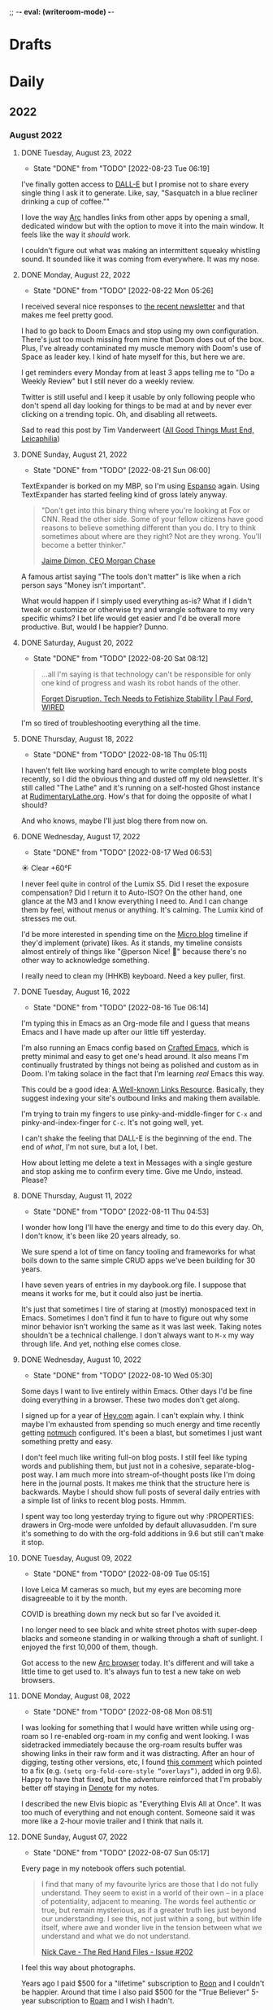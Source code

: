 ;; -*- eval: (writeroom-mode) -*-
#+hugo_base_dir: ../
#+hugo_section: ./
#+hugo_weight: nil
#+hugo_auto_set_lastmod: t
#+hugo_front_matter_key_replace: description>summary author>nil
#+author: Jack
#+startup: fold hidedrawers hidestars indent
#+options: broken-links:t d:t
#+todo: TODO(t) | DONE(d!)
#+macro: mark @@html:<mark>$1</mark>@@
#+macro: fig @@html:{{< figure src="$1" caption="$2" >}}@@
#+macro: img @@html:{{< figure src="$1" caption="$2" >}}@@

* Drafts
* Daily
** 2022
:PROPERTIES:
:EXPORT_HUGO_SECTION: journal/2022
:END:

*** August 2022
**** DONE Tuesday, August 23, 2022
CLOSED: [2022-08-23 Tue 06:19]
:PROPERTIES:
:EXPORT_FILE_NAME: index
:EXPORT_HUGO_BUNDLE: 2022-08-23-Tuesday
:EXPORT_HUGO_SLUG: 2022-08-23
:END:
:LOGBOOK:
- State "DONE"       from "TODO"       [2022-08-23 Tue 06:19]
:END:

I've finally gotten access to [[https://openai.com/dall-e-2/][DALL-E]] but I promise not to share every single thing I ask it to generate. Like, say, "Sasquatch in a blue recliner drinking a cup of coffee.""

I love the way [[https://thebrowser.company/][Arc]] handles links from other apps by opening a small, dedicated window but with the option to move it into the main window. It feels like the way it /should/ work.

I couldn't figure out what was making an intermittent squeaky whistling sound. It sounded like it was coming from everywhere. It was my nose.

**** DONE Monday, August 22, 2022
CLOSED: [2022-08-22 Mon 05:26]
:PROPERTIES:
:EXPORT_FILE_NAME: index
:EXPORT_HUGO_BUNDLE: 2022-08-22-Monday
:EXPORT_HUGO_SLUG: 2022-08-22
:END:
:LOGBOOK:
- State "DONE"       from "TODO"       [2022-08-22 Mon 05:26]
:END:

I received several nice responses to [[https://rudimentarylathe.org/2022/the-lathe-saturday-august-20-2022/][the recent newsletter]] and that makes me feel pretty good.

I had to go back to Doom Emacs and stop using my own configuration. There's just too much missing from mine that Doom does out of the box. Plus, I've already contaminated my muscle memory with Doom's use of Space as leader key. I kind of hate myself for this, but here we are.

I get reminders every Monday from at least 3 apps telling me to "Do a Weekly Review" but I still never do a weekly review.

Twitter is still useful and I keep it usable by only following people who don't spend all day looking for things to be mad at and by never ever clicking on a trending topic. Oh, and disabling all retweets.

Sad to read this post by Tim Vanderweert ([[http://leicaphilia.com/all-good-things-must-end/][All Good Things Must End, Leicaphilia]])

**** DONE Sunday, August 21, 2022
CLOSED: [2022-08-21 Sun 06:00]
:PROPERTIES:
:EXPORT_FILE_NAME: index
:EXPORT_HUGO_BUNDLE: 2022-08-21-Sunday
:EXPORT_HUGO_SLUG: 2022-08-21
:END:
:LOGBOOK:
- State "DONE"       from "TODO"       [2022-08-21 Sun 06:00]
:END:

TextExpander is borked on my MBP, so I'm using [[https://espanso.org/][Espanso]] again. Using TextExpander has started feeling kind of gross lately anyway.

#+begin_quote
"Don't get into this binary thing where you're looking at Fox or CNN. Read the other side. Some of your fellow citizens have good reasons to believe something different than you do. I try to think sometimes about where are they right? Not are they wrong. You'll become a better thinker."

[[https://finance.yahoo.com/news/jamie-dimon-sounds-off-morning-brief-110044236.html][Jaime Dimon, CEO Morgan Chase]]
#+end_quote

A famous artist saying "The tools don't matter" is like when a rich person says "Money isn't important".

What would happen if I simply used everything as-is? What if I didn't tweak or customize or otherwise try and wrangle software to my very specific whims? I bet life would get easier and I'd be overall more productive. But, would I be happier? Dunno.

**** DONE Saturday, August 20, 2022
CLOSED: [2022-08-20 Sat 08:12]
:PROPERTIES:
:EXPORT_FILE_NAME: index
:EXPORT_HUGO_BUNDLE: 2022-08-20-Saturday
:EXPORT_HUGO_SLUG: 2022-08-20
:END:
:LOGBOOK:
- State "DONE"       from "TODO"       [2022-08-20 Sat 08:12]
:END:

#+begin_quote
...all I'm saying is that technology can't be responsible for only one kind of progress and wash its robot hands of the other.

[[https://www.wired.com/story/forget-disruption-tech-fetishize-stability/][Forget Disruption. Tech Needs to Fetishize Stability | Paul Ford, WIRED]]
#+end_quote

I'm so tired of troubleshooting everything all the time.

**** DONE Thursday, August 18, 2022
CLOSED: [2022-08-18 Thu 05:11]
:PROPERTIES:
:EXPORT_FILE_NAME: index
:EXPORT_HUGO_BUNDLE: 2022-08-18-Thursday
:EXPORT_HUGO_SLUG: 2022-08-18
:END:
:LOGBOOK:
- State "DONE"       from "TODO"       [2022-08-18 Thu 05:11]
:END:

I haven't felt like working hard enough to write complete blog posts recently, so I did the obvious thing and dusted off my old newsletter. It's still called "The Lathe" and it's running on a self-hosted Ghost instance at [[https://rudimentarylathe.org][RudimentaryLathe.org]]. How's that for doing the opposite of what I should?

And who knows, maybe I'll just blog there from now on.

**** DONE Wednesday, August 17, 2022
CLOSED: [2022-08-17 Wed 06:53]
:PROPERTIES:
:EXPORT_FILE_NAME: index
:EXPORT_HUGO_BUNDLE: 2022-08-17-Wednesday
:EXPORT_HUGO_SLUG: 2022-08-17
:END:
:LOGBOOK:
- State "DONE"       from "TODO"       [2022-08-17 Wed 06:53]
:END:
☀️   Clear +60°F

I never feel quite in control of the Lumix S5. Did I reset the exposure compensation? Did I return it to Auto-ISO? On the other hand, one glance at the M3 and I know everything I need to. And I can change them by feel, without menus or anything. It's calming. The Lumix kind of stresses me out.

I'd be more interested in spending time on the [[https://micro.blog][Micro.blog]] timeline if they'd implement (private) likes. As it stands, my timeline consists almost entirely of things like "@person Nice! 👏" because there's no other way to acknowledge something.

I really need to clean my (HHKB) keyboard. Need a key puller, first. 
**** DONE Tuesday, August 16, 2022
CLOSED: [2022-08-16 Tue 06:14]
:PROPERTIES:
:EXPORT_FILE_NAME: index
:EXPORT_HUGO_BUNDLE: 2022-08-16-Tuesday
:EXPORT_HUGO_SLUG: 2022-08-16
:END:
:LOGBOOK:
- State "DONE"       from "TODO"       [2022-08-16 Tue 06:14]
:END:

I'm typing this in Emacs as an Org-mode file and I guess that means Emacs and I have made up after our little tiff yesterday.

I'm also running an Emacs config based on [[https://github.com/SystemCrafters/crafted-emacs][Crafted Emacs]], which is pretty minimal and easy to get one's head around. It also means I'm continually frustrated by things not being as polished and custom as in Doom. I'm taking solace in the fact that I'm learning /real/ Emacs this way.

This could be a good idea: [[https://blog.jim-nielsen.com/2022/well-known-links-resource/][A Well-known Links Resource]]. Basically, they suggest indexing your site's outbound links and making them available.

I'm trying to train my fingers to use pinky-and-middle-finger for =C-x= and pinky-and-index-finger for =C-c=. It's not going well, yet.

I can't shake the feeling that DALL-E is the beginning of the end. The end of /what/, I'm not sure, but a lot, I bet.


How about letting me delete a text in Messages with a single gesture and stop asking me to confirm every time. Give me Undo, instead. Please?


**** DONE Thursday, August 11, 2022
CLOSED: [2022-08-11 Thu 04:53]
:PROPERTIES:
:EXPORT_FILE_NAME: index
:EXPORT_HUGO_BUNDLE: 2022-08-11-Thursday
:EXPORT_HUGO_SLUG: 2022-08-11
:END:
:LOGBOOK:
- State "DONE"       from "TODO"       [2022-08-11 Thu 04:53]
:END:

I wonder how long I'll have the energy and time to do this every day. Oh, I don't know, it's been like 20 years already, so.

We sure spend a lot of time on fancy tooling and frameworks for what boils down to the same simple CRUD apps we've been building for 30 years.

I have seven years of entries in my daybook.org file. I suppose that means it works for me, but it could also just be inertia.

It's just that sometimes I tire of staring at (mostly) monospaced text in Emacs. Sometimes I don't find it fun to have to figure out why some minor behavior isn't working the same as it was last week. Taking notes shouldn't be a technical challenge. I don't always want to =M-x= my way through life. And yet, nothing else comes close.

**** DONE Wednesday, August 10, 2022
CLOSED: [2022-08-10 Wed 05:30]
:PROPERTIES:
:EXPORT_FILE_NAME: index
:EXPORT_HUGO_BUNDLE: 2022-08-10-Wednesday
:EXPORT_HUGO_SLUG: 2022-08-10
:END:
:LOGBOOK:
- State "DONE"       from "TODO"       [2022-08-10 Wed 05:30]
:END:

Some days I want to live entirely within Emacs. Other days I'd be fine doing everything in a browser. These two modes don't get along.

I signed up for a year of [[https://hey.com][Hey.com]] again. I can't explain why. I think maybe I'm exhausted from spending so much energy and time recently getting [[https://notmuchmail.org/][notmuch]] configured. It's been a blast, but sometimes I just want something pretty and easy.

I don't feel much like writing full-on blog posts. I still feel like typing words and publishing them, but just not in a cohesive, separate-blog-post way. I am much more into stream-of-thought posts like I'm doing here in the journal posts. It makes me think that the structure here is backwards. Maybe I should show full posts of several daily entries with a simple list of links to recent blog posts. Hmmm.

I spent way too long yesterday trying to figure out why :PROPERTIES: drawers in Org-mode were unfolded by default alluvasudden. I'm sure it's something to do with the org-fold additions in 9.6 but still can't make it stop.
**** DONE Tuesday, August 09, 2022
CLOSED: [2022-08-09 Tue 05:15]
:PROPERTIES:
:EXPORT_FILE_NAME: index
:EXPORT_HUGO_BUNDLE: 2022-08-09-Tuesday
:EXPORT_HUGO_SLUG: 2022-08-09
:END:
:LOGBOOK:
- State "DONE"       from "TODO"       [2022-08-09 Tue 05:15]
:END:

I love Leica M cameras so much, but my eyes are becoming more disagreeable to it by the month.

COVID is breathing down my neck but so far I've avoided it.

I no longer need to see black and white street photos with super-deep blacks and someone standing in or walking through a shaft of sunlight. I enjoyed the first 10,000 of them, though.

Got access to the new [[https://thebrowser.company][Arc browser]] today. It's different and will take a little time to get used to. It's always fun to test a new take on web browsers.
**** DONE Monday, August 08, 2022
CLOSED: [2022-08-08 Mon 08:51]
:PROPERTIES:
:EXPORT_FILE_NAME: index
:EXPORT_HUGO_BUNDLE: 2022-08-08-Monday
:EXPORT_HUGO_SLUG: 2022-08-08
:END:
:LOGBOOK:
- State "DONE"       from "TODO"       [2022-08-08 Mon 08:51]
:END:

I was looking for something that I would have written while using org-roam so I re-enabled org-roam in my config and went looking. I was sidetracked immediately because the org-roam results buffer was showing links in their raw form and it was distracting. After an hour of digging, testing other versions, etc, I found [[https://org-roam.discourse.group/t/org-roam-backlinks-appearing-with-id/2716/5?u=jbaty][this comment]] which pointed to a fix (e.g. =(setq org-fold-core-style “overlays”)=, added in org 9.6). Happy to have that fixed, but the adventure reinforced that I'm probably better off staying in [[https://protesilaos.com/emacs/denote][Denote]] for my notes.

I described the new Elvis biopic as "Everything Elvis All at Once". It was too much of everything and not enough content. Someone said it was more like a 2-hour movie trailer and I think that nails it.

**** DONE Sunday, August 07, 2022
CLOSED: [2022-08-07 Sun 05:17]
:PROPERTIES:
:EXPORT_FILE_NAME: index
:EXPORT_HUGO_BUNDLE: 2022-08-07-Sunday
:EXPORT_HUGO_SLUG: 2022-08-07
:END:
:LOGBOOK:
- State "DONE"       from "TODO"       [2022-08-07 Sun 05:17]
:END:

Every page in my notebook offers such potential.

#+begin_quote
I find that many of my favourite lyrics are those that I do not fully understand. They seem to exist in a world of their own – in a place of potentiality, adjacent to meaning. The words feel authentic or true, but remain mysterious, as if a greater truth lies just beyond our understanding. I see this, not just within a song, but within life itself, where awe and wonder live in the tension between what we understand and what we do not understand.

[[https://www.theredhandfiles.com/my-favourite-lyrics/][Nick Cave - The Red Hand Files - Issue #202]]
#+end_quote

I feel this way about photographs.

Years ago I paid $500 for a "lifetime" subscription to [[https://roonlabs.com][Roon]] and I couldn't be happier. Around that time I also paid $500 for the "True Believer" 5-year subscription to [[https://roamresearch.com][Roam]] and I wish I hadn't.

I went back to reprocess a Canon RAW file from 2014. I opened the file in Capture One and hit "Auto" and it looked beautiful, rich, and correct. I did the same in Lightroom Classic and it looked boring and pale. I know that I can always get nearly the same output in both apps if I work hard enough, but getting results I like immediately out of C1 is a feature hard to ignore.

I've replaced Cusdis comments here with a simple email link. Emails are forever and it removes the performative nature of public comments.

They: "So, tell me about your photographic work." \\
Me: "Oh, it's mostly just test images after getting new camera gear."

So, I'm basically now using Capture One for digital photos and Lightroom Classic/Photoshop for film. Sigh.

**** DONE Saturday, August 06, 2022
CLOSED: [2022-08-06 Sat 04:41]
:PROPERTIES:
:EXPORT_FILE_NAME: index
:EXPORT_HUGO_BUNDLE: 2022-08-06-Saturday
:EXPORT_HUGO_SLUG: 2022-08-06
:END:
:LOGBOOK:
- State "DONE"       from "TODO"       [2022-08-06 Sat 04:41]
:END:

I have got to find a way to get more sleep. According to Autosleep, I've been averaging around five and a half hours. I need seven.

There's been nothing much happening over at [[https://wiki.baty.net][the wiki]]. I don't know what to do about that. My daily notes are here on baty.net and the rest of my notes have been in Denote/Org mode. Writing topic notes publicly was perhaps too performative, but it was also motivating for me. I'm sure I took better notes in public. Still mulling this over.

I suppose I should write an actual blog post about moving my email from Mu4e to Notmuch, but I don't feel like it. I mean, the gist of it would be simply "Hey, I moved my email from Mu4e to Notmuch!" with a few unhelpful paragraphs about why. Can't I just mention it here and move on?

Yesterday I was all fired up about my new email setup. I was nerding out with Emacs and having a ball. Today, it all feels like too much work and I almost miss my Hey.com account.

There's a nice-looking resume template in LaTeX I wanted to try, but the example I found involved pulling down a Docker image first and jesus christ how did we get here.
**** DONE Friday, August 05, 2022
CLOSED: [2022-08-05 Fri 04:58]
:PROPERTIES:
:EXPORT_FILE_NAME: index
:EXPORT_HUGO_BUNDLE: 2022-08-05-Friday
:EXPORT_HUGO_SLUG: 2022-08-05
:END:
:LOGBOOK:
- State "DONE"       from "TODO"       [2022-08-05 Fri 04:58]
:END:

Feeling the Poloaroid today. Part of me wants to order a shitload of Polaroid film, as expensive and unpredictable as it is, and just shoot.

A great thing about shooting Polaroid film is that once you've pressed the button, you're done with that photo. There's nothing left to do but grab a pen and write a caption on it, and even that's optional.

Amazon bought Roomba. I wonder if this means that I'll be able to buy a Roomba for $69 in exchange for sending Amazon a detailed map of my house.

The thing I miss most about work is when a meeting gets canceled.

Safari is flaking out on me in Ventura public beta 2.

**** DONE Thursday, August 04, 2022
CLOSED: [2022-08-04 Thu 05:00]
:PROPERTIES:
:EXPORT_FILE_NAME: index
:EXPORT_HUGO_BUNDLE: 2022-08-04-Thursday
:EXPORT_HUGO_SLUG: 2022-08-04
:END:
:LOGBOOK:
- State "DONE"       from "TODO"       [2022-08-04 Thu 05:00]
:END:

I've spent time the past two days moving my email management in Emacs from Mu4e to Notmuch. I should jot down some of the details but I don't have the energy for that yet.

I'm trying to decide what to include in the main RSS feed here.

Have you any idea how many hours I've spent in pursuit of saving myself a handful of keystrokes?

Does it feel like we're in the final days of peak TV? It's sad.

**** DONE Wednesday, August 03, 2022
CLOSED: [2022-08-03 Wed 06:09]
:PROPERTIES:
:EXPORT_FILE_NAME: index
:EXPORT_HUGO_BUNDLE: 2022-08-03-Wednesday
:EXPORT_HUGO_SLUG: 2022-08-03
:END:
:LOGBOOK:
- State "DONE"       from "TODO"       [2022-08-03 Wed 06:09]
:END:

#+begin_quote
...don't believe in the hype of magical exominds or second brains that do the work on your behalf—maximise the potential of the one mind you have and the rest will follow from there.

[[https://protesilaos.com/emacs/dotemacs#h:a196812e-1644-4536-84ba-687366867def][GNU Emacs integrated computing environment | Protesilaos Stavrou]]
#+end_quote

Fountain pen humor?: "Ima post a cap on your ass!". ... anyone?

**** DONE Tuesday, August 02, 2022
CLOSED: [2022-08-02 Tue 10:30]
:PROPERTIES:
:EXPORT_FILE_NAME: index
:EXPORT_HUGO_BUNDLE: 2022-08-02-Tuesday
:EXPORT_HUGO_SLUG: 2022-08-02
:END:
:LOGBOOK:
- State "DONE"       from "TODO"       [2022-08-02 Tue 10:30]
:END:

I've spent the morning learning how to use [[https://notmuchmail.org/][notmuch]] in Emacs. It's quite different from Mu4e, but uses many of the same parts (mbsync, xapian, smtpmail, etc.). Notmuch relies almost entirely on tagging and doesn't touch my emails. This is nice because I don't fear sync issue, but is troublesome because the tags aren't reflected on the server. Still putzing with it.

Comments are back. I'm still using [[https://cusdis.com/][Cusdis - Lightweight, privacy-first, open-source comment system]].

[[https://tiddlywiki.com/#Release%205.2.3][TiddlyWiki 5.2.3]] has been released. I know I've been neglecting [[https://wiki.baty.net][my wiki]] but I upgraded anyway.

**** DONE Monday, August 01, 2022 :Gear:
CLOSED: [2022-08-01 Mon 05:50]
:PROPERTIES:
:EXPORT_FILE_NAME: index
:EXPORT_HUGO_BUNDLE: 2022-08-01-Monday
:EXPORT_HUGO_SLUG: 2022-08-01
:END:
:LOGBOOK:
- State "DONE"       from "TODO"       [2022-08-01 Mon 05:50]
:END:

Well, I sold the Leica M10-R. Now what?

I renewed my omg.lol profile: [[https://omg.lol/jbaty][omg.lol/jbaty]]. I don't know what it's for, but I'll get it updated anyway. It's five bucks a year, so not a difficult decision.

I've added this blog's [[https://baty.net/index.xml][RSS feed]] to [[https://micro.blog][Micro.blog]] so blog posts here will cross-post to Micro.blog. I'm not sure whether I'll include the posts on the main page here. They're included for now as "status" posts. Maybe I'll create a separate page and feed just for those. Also, I don't yet know what "those" means.

*** July 2022
**** DONE Sunday, July 31, 2022
CLOSED: [2022-07-31 Sun 08:29]
:PROPERTIES:
:EXPORT_FILE_NAME: index
:EXPORT_HUGO_BUNDLE: 2022-07-31-Sunday
:EXPORT_HUGO_SLUG: 2022-07-31
:END:
:LOGBOOK:
- State "DONE"       from "TODO"       [2022-07-31 Sun 08:29]
:END:

Paul Ford, genius or madman?:

#+begin_quote
A big problem I had was where to put my stuff. I tried different databases, folder structures, private websites, cloud drives, and desktop search tools. The key, finally, was to turn nearly everything in my life into emails. All my calendar entries, essay drafts, tweets—I wrote programs that turned them into gigs and gigs of emails. Emails are horrible, messy, swollen, decrepit forms of data, but they are understood by everything everywhere. You can lard them with attachments. You can tag them. You can add any amount of metadata to them and synchronize them with servers. They suck, but they work. No higher praise.

[[https://www.wired.com/story/i-finally-reached-computing-nirvana-what-was-it-all-for/][I Finally Reached Computing Nirvana. What Was It All For?, Paul Ford]]
#+end_quote

...also, I feel seen...

#+begin_quote
You'd think there'd be at least five new me's by now, given how often I've vowed to become better. But no. I've been writing about configuring my text editor since 1996

[[https://www.wired.com/story/i-finally-reached-computing-nirvana-what-was-it-all-for/][ibid]]
#+end_quote

Sonofa: [[https://beamapp.co/][Meet the bright web – beam]]

**** DONE Saturday, July 30, 2022
CLOSED: [2022-07-30 Sat 04:26]
:PROPERTIES:
:EXPORT_FILE_NAME: index
:EXPORT_HUGO_BUNDLE: 2022-07-30-Saturday
:EXPORT_HUGO_SLUG: 2022-07-30
:END:
:LOGBOOK:
- State "DONE"       from "TODO"       [2022-07-30 Sat 04:26]
:END:

Spent a day at the beach for the first time this summer. It was a perfect day, and a wonderful place to read. I took some photos with the little Stylus Epic, but there wasn't much interesting. Of course I did end up with at least [[/photo/2022/20220730-from-the-beach/][one self-portrait]].

The [[https://protesilaos.com/emacs/modus-themes][modus themes]] for Emacs are the only ones I've found that properly set faces for Org-mode drawers to a monospaced font even in buffers set to use variable-width fonts. Most themes catch things like =:CLOSED:= and =:SCHEDULED:= but miss =:PROPERTIES:=.

I summarized how I added search to baty.net: [[https://baty.net/2022/searching-this-site-using-pagefind/][Searching this site using Pagefind | Jack Baty]]

**** DONE Friday, July 29, 2022
CLOSED: [2022-07-29 Fri 04:41]
:PROPERTIES:
:EXPORT_FILE_NAME: index
:EXPORT_HUGO_BUNDLE: 2022-07-29-Friday
:EXPORT_HUGO_SLUG: 2022-07-29
:END:
:LOGBOOK:
- State "DONE"       from "TODO"       [2022-07-29 Fri 04:41]
:END:

Rather than using Org-mode and ox-hugo to generate today's journal, I used Hugo's built-in command, so... =hugo new /2022/2022-07-29-Friday/index.md= ...and here we are. I don't know whether I'll continue to do this, but I do like that there's one fewer layer between what I'm typing and what shows up on the blog. I love writing Org-mode files using Emacs, but sometimes it's fun to use whichever Markdown editor I'm in the mood for. This morning, that editor is [[https://www.barebones.com/products/bbedit/][BBEdit]].

Maybe I can replace Algolia for search here soon: [[https://pagefind.app/][Pagefind]] looks like just the ticket. (via [[https://www.brycewray.com/posts/2022/07/pagefind-quite-find-site-search/][Pagefind is quite a find for site search | BryceWray.com]]). **::One hour later::** I've implemented Pagefind here. It's on the new [[/searc/][Search page]].

I'm becoming serious about selling the M10-R. I've so far refused a few offers because they were too low. I am more likely to negotiate, now.

I'm going to the lakeshore today and decided to take only the Olympus Stylus Epic loaded with TMAX 100. It's been acting flakey lately so this will be a good test.
**** DONE Thursday, July 28, 2022
CLOSED: [2022-07-28 Thu 06:02]
:PROPERTIES:
:EXPORT_HUGO_BUNDLE: 2022-07-28-Thursday
:EXPORT_FILE_NAME: index
:EXPORT_HUGO_SLUG: 2022-07-28
:END:
:LOGBOOK:
- State "DONE"       from "TODO"       [2022-07-28 Thu 06:02]
:END:

I hadn't planned on doing much customization to the new theme here, but I really wanted to keep my daily journal posts, so here we are. I had to add a "journal" post type and supporting templates so that the most recent entry is displayed on the home page and the entire entry is shown rather than just the summary. Hugo templates are tricky, but I'm getting the hang of them.

I'm starting to enjoy having the Lumix S5 around. Zoom, macro, and auto-focus are handy.

After hearing rumors that Meta is going to raise the price of the Quest 2 by $100 in August, I ordered one. I'll give my dad my original Quest. Maybe we'll fish or play golf together.

I may try including a "featured image" for these journal posts, just to help make things prettier. Not sure I'll be able to keep it up every day, but let's try. Today's featured image is a macro of a new coral I added to the aquarium yesterday.

I wanted to test scanning large format negatives with the S5. Rather than digging out an old negative, I shot a few new ones. They are self-portraits, of course. [[https://baty.net/2022/a-couple-4x5-self-portraits/][A couple 4x5 self-portraits | Jack Baty]]

**** DONE Tuesday, July 26, 2022
CLOSED: [2022-07-26 Tue 05:04]
:PROPERTIES:
:EXPORT_FILE_NAME: 2022-07-26-Tuesday
:EXPORT_HUGO_SLUG: 2022-07-26
:EXPORT_HUGO_CUSTOM_FRONT_MATTER: :weather "☀️ Clear +57°F"
:END:
:LOGBOOK:
- State "DONE"       from "TODO"       [2022-07-26 Tue 05:04]
:END:

I'm 58 years old today.

Phil knows what it's like to [[https://youneedastereo.com/#2022-07-24%20where%20to%20put%20and%20keep%20info][waffle on how notes should work]].

**** DONE Monday, July 25, 2022
CLOSED: [2022-07-25 Mon 05:20]
:PROPERTIES:
:EXPORT_FILE_NAME: 2022-07-25-Monday
:EXPORT_HUGO_SLUG: 2022-07-25
:EXPORT_HUGO_CUSTOM_FRONT_MATTER: :weather "☀️ Clear +69°F "
:END:
:LOGBOOK:
- State "DONE"       from "TODO"       [2022-07-25 Mon 05:20]
:END:

I almost forgot I switched back to Hugo yesterday. Hi! 👋.

Sure, iPhones are capable of taking very nice photographs. This doesn't mean I want to use one myself.

For just a moment I was entertaining the idea of selling a Leica lens, the Summilux-M 35mm ASPH (FLE), to fund something else. Then I remembered my rule: "Never sell a Leica lens" because I've regretted doing so, several times. If I become desparate, fine, but otherwise, I'm keeping it.
**** DONE Sunday, July 24, 2022
CLOSED: [2022-07-24 Sun 05:26]
:PROPERTIES:
:EXPORT_FILE_NAME: 2022-07-24-Sunday
:EXPORT_HUGO_SLUG: 2022-07-24
:EXPORT_HUGO_CUSTOM_FRONT_MATTER: :weather "🌩  Rain with thunderstorm, mist, squalls +70°F "
:END:
:LOGBOOK:
- State "DONE"       from "TODO"       [2022-07-24 Sun 05:26]
:END:

Good morning. I just returned from my walk with Alice through quite the thunderstorm. Kind of exhilarating, but we’re soaked.

I’m sleepy, and it’s probably because I average less than six hours of sleep. Last night brought me four hours and fourteen minutes. I try going to bed early because Alice wakes up at around 4:00 am, but it feels silly to get in bed at 8:00 pm. Besides, I’m not done yet at 8:00, so it’s usually closer to 10:00. I wonder if this could explain my recent moroseness.

Using [[https://textexpander.com][TextExpander]] is starting to make me feel dirty for some reason. Maybe it's because their goals don't seem aligned with mine (see "Teams"). Also, while not inherently a bad thing, they recently took a bunch of investment money and that can make companies do things I don't approve of.

You may notice that I'm back in Hugo for the blog. There are times when convenience (ie WordPress) wins. But, I dislike /using/ WordPress and when that begins to wear on me, I crawl back to Hugo and Emacs with my tail between my legs. The following screenshot shows the way I prefer to work, so I'm back.

{{{img(/img/2022/20220724--emacs-hugo.png, Mmmm\, this is the way)}}}

I'm beginning to believe that keeping notes in tiny, single-thought "Zettelkastans" is not for me. When there are hundreds or thousands of small, separate notes, it requires software to tie things together. I'm inclined to use longer "topic journal" files for specific topics. And rather than linking to them in a "daily note", I add log entries to the bottom of the files themselves. No backlinks required.
**** DONE Wednesday, July 20, 2022
CLOSED: [2022-07-20 Wed 04:58]
:PROPERTIES:
:EXPORT_FILE_NAME: 2022-07-20-Wednesday
:EXPORT_HUGO_SLUG: 2022-07-20
:END:
:LOGBOOK:
- State "DONE"       from "TODO"       [2022-07-20 Wed 04:58]
:END:

“Tools for Thought” are a lie.

I made my {{{mark(Twitter and Instagram accounts private)}}} today.

I kind of hate WordPress, but I also think it’s the best overall solution for my blog. I’ll change my mind later, of course. Probably after losing my shit trying to live in Gutenberg all day writing this daily note. No one wants to live here.

{{{img(/img/2022/20220720--instax.jpg,, 50%)}}}

Many thousands of dollars to buy the best cameras and lenses and I end up making tiny Instax prints.

This looks super cool: [[https://xwmx.github.io/nb/][nb · command line and local web plain text note-taking, bookmarking, archiving, and knowledge base application]]

I was hoping to use [[https://redsweater.com/marsedit/][MarsEdit]] for editing these journal posts, but since I have the “Journal” category hidden using the “Ultimate Category Excluder” plugin, I can’t see them in MarsEdit. Guess the plugin hides them from xmlrpc too.

I’ve, almost unintentionally, replaced Org-roam with [[https://protesilaos.com/emacs/denote][Denote]]. Denote is simpler and I’m digging simple things lately.

**** DONE Friday, July 15, 2022
CLOSED: [2022-07-15 Fri 06:14]
:PROPERTIES:
:EXPORT_HUGO_BUNDLE: 2022-07-15-Friday
:EXPORT_FILE_NAME: index
:EXPORT_HUGO_SLUG: 2022-07-15
:EXPORT_HUGO_CUSTOM_FRONT_MATTER: :weather "⛅️ Partly cloudy +59°F"
:END:
:LOGBOOK:
- State "DONE"       from "TODO"       [2022-07-15 Fri 06:14]
:END:

I guess I just don't like dealing with WordPress. {{{mark(We're back in Hugo for baty.net)}}}.

**** DONE Thursday, July 14, 2022
CLOSED: [2022-07-14 Thu 05:34]
:PROPERTIES:
:EXPORT_HUGO_SLUG: 2022-07-14
:EXPORT_HUGO_BUNDLE: 2022-06-29-Wednesday
:EXPORT_FILE_NAME: index
:END:
⛅️  Partly cloudy +63°F

I ordered a bunch of {{{mark(paraphernalia around keeping index cards)}}}. I mean, I already /have/ a lot of it, but I ordered more: storage boxes, dividers, more cards, etc. This almost guarantees that I won't be using index cards in the future.

I've been testing [[https://www.dxo.com/dxo-photolab/][DxO PhotoLab 5]] and it's quite good. I used to love using "U-Point Technology" years ago in the old Nikon Capture NX app and it's fun to see how far it's come. But it's not U-Point or "Smart Lighting" that draws me to it. It's the lens profiles and the completely amazing DeepPRIME noise reduction. It's like having at least two additional stops available. I may end up buying [[https://www.dxo.com/dxo-pureraw/][DxO PureRAW]] so I can have just the good bits of PhotoLab as a plugin.

**** DONE Wednesday, July 13, 2022
CLOSED: [2022-07-13 Wed 05:55]
:PROPERTIES:
:EXPORT_FILE_NAME: 2022-07-13-Wednesday
:EXPORT_HUGO_SLUG: 2022-07-13
:END:
[[https://coachtony.medium.com/hello-medium-readers-authors-editors-and-publishers-65bb728de2d8][Hello Medium readers, authors, editors and publishers | by Tony Stubblebine]]. I still kind of root for [[https://medium.com][Medium]]. It seems that Stubblebine is pretty well-liked by people I like, so that's encouraging. Who knows, maybe I'll go back to cross-posting there.

I don't know if I should think of [[https://glass.photo/jbaty][Glass]] as a social network or portfolio.

I {{{mark(withdrew the M10-R listing)}}} again, after re-listing (again) it a couple days ago.

Complexity is OK as long as it's hidden, remains hidden, and never fails. Those three things are almost never true at the same time for long.
**** DONE Tuesday, July 12, 2022
CLOSED: [2022-07-12 Tue 05:59]
:PROPERTIES:
:EXPORT_FILE_NAME: 2022-07-12-Tuesday
:EXPORT_HUGO_SLUG: 2022-07-12
:END:

There's a point at which "content creators" {{{mark(go from sharing stuff to selling stuff)}}} and it's around that point that I lose interest.

Installed the {{{mark(Ventura public beta)}}} on my MBP. I assume things will start breaking soon.

Reef tank update: {{{mark(3 fish and 3 corals)}}}. We now have the black Clownfish, a Bi-color Blenny, and a Royal Gramma. The corals are all soft corals for now while I dip my toes in. Two of the three are doing well. Not sure about the third.

#+caption: Reef tank on July 12, 2022
[[/img/2022/20220712-tank.jpg]]

One of the last things I need is a "Weekly TextExpander Report"

**** DONE Monday, July 11, 2022
CLOSED: [2022-07-11 Mon 05:46]
:PROPERTIES:
:EXPORT_FILE_NAME: 2022-07-11-Monday
:EXPORT_HUGO_SLUG: 2022-07-11
:END:

Quick! Throw me the keys!

#+begin_quote
Instead, Joe Pera is like stepping out on a break from work, taking a deep breath, and having a stranger say to you, “Nice out, isn’t it?” You register this as an intrusion, an annoying solicitation for conversation, before noticing that it is, indeed, nice out. It doesn’t change your life, but then again it doesn’t need to. These moments accrete and build into something resembling a life of intention and curiosity. That’s the hope anyway. That’s what Joe Pera Talks With You is like.

[[https://www.gawker.com/culture/rip-joe-pera-talks-with-you][R.I.P. 'Joe Pera Talks With You']]
#+end_quote

"Joe Pera Talks With You" is (was) one of the greatest things on television. I hope it comes back.
**** DONE Sunday, July 10, 2022
CLOSED: [2022-07-10 Sun 05:37]
:PROPERTIES:
:EXPORT_FILE_NAME: 2022-07-10-Sunday
:EXPORT_HUGO_SLUG: 2022-07-10
:END:

The fancier my to-do system, the less I get done.

"Reliability, above all else" --Smokey Yunick
**** DONE Saturday, July 09, 2022
CLOSED: [2022-07-09 Sat 05:49]
:PROPERTIES:
:EXPORT_FILE_NAME: 2022-07-09-Saturday
:EXPORT_HUGO_SLUG: 2022-07-09
:END:

I think it's time for YouTubers to {{{mark(calm down with the production values)}}}. I never trust a video that looks too good.

One thing I've noticed when using TheBrain is the tendency to {{{mark(get lost in the links)}}}. I become lost in thoughts, as it were. I find this to be both a blessing and curse for someone as easily distracted as me.

Fun fact about me: {{{mark(I almost always cry in museums)}}}.

Someone recently added me to a Twitter list named "{{{mark(Miscellaneous)}}}" and nothing could be more appropriate.

I wonder who cares more about which camera was used, {{{mark(film people or digital people)}}}? I swear it's a draw.

Burned through a roll of {{{mark(HP5 with the Nikon F100)}}} and every frame is in-focus and properly exposed and now I'm mad.
**** DONE Friday, July 08, 2022
CLOSED: [2022-07-08 Fri 05:43]
:PROPERTIES:
:EXPORT_FILE_NAME: 2022-07-08-Friday
:EXPORT_HUGO_SLUG: 2022-07-08
:END:

I'm trying a {{{mark(new WordPress theme)}}} on [[https://baty.net][baty.net]]. I was looking for something as lightweight as possible, without also being useless. I saw that [[https://andersnoren.se/][Anders Norén]] rewrote his Davis theme to take advantage of WordPress' new full-site editing features. It's called [[https://andersnoren.se/introducing-davis-blocks/][Davis Blocks]]. There are a few rough edges but I like how simple it is. I'll live with it for a minute to see how it feels. I still hate editing themes in WordPress, though.

It's time to go {{{mark(back to work)}}}. I wish I knew what I wanted to do. Any ideas?

New Post: [[https://baty.net/2022/my-first-salt-water-aquarium/][My first salt-water aquarium – Jack Baty]]
**** DONE Thursday, July 07, 2022
CLOSED: [2022-07-07 Thu 05:11]
:PROPERTIES:
:EXPORT_FILE_NAME: 2022-07-07-Thursday
:EXPORT_HUGO_SLUG: 2022-07-07
:END:

#+begin_quote
Consent-O-Matic is a browser extension that recognizes CMP (Consent Management Provider) pop-ups that have become ubiquitous on the web and automatically fills them out based on your preferences – even if you meet a dark pattern design.

[[https://consentomatic.au.dk/][Consent-O-Matic]]
#+end_quote

If something you're not sure about is considered "table stakes" maybe you're {{{mark(sitting at the wrong table)}}}.

Every day I wake up and {{{mark(decide to do things the opposite)}}} of the way I decided to do them yesterday.
**** DONE Wednesday, July 06, 2022
CLOSED: [2022-07-06 Wed 05:44]
:PROPERTIES:
:EXPORT_FILE_NAME: 2022-07-06-Wednesday
:EXPORT_HUGO_SLUG: 2022-07-06
:END:

I've given up on configuring my Emacs setup using [[https://github.com/SystemCrafters/rational-emacs][Rational Emacs]] and gone back to [[https://github.com/doomemacs/doomemacs][Doom]]. As much as building my own config interests me, I'll never in a million years get close to the level of refinement that Doom offers. I'm better off just riding along with a "bloated" framework and focusing on /using/ Emacs instead of playing with it.

No one gets to decide whether {{{mark(my subjects are "worthy")}}} of the cameras I use to photograph them.

LinkedIn is a {{{mark(hellhole of self-aggrandizement)}}} and ego stroking and I don't think I can participate.

[[https://grugbrain.dev/][The Grug Brained Developer]]. This Grug agrees.

[[https://github.com/rgcr/m-cli][rgcr/m-cli:  Swiss Army Knife for macOS]] looks worth checking out. (/ht [[http://bicycleforyourmind.com/quick_bites_008][macosguru]])

I was looking at Deno but Bun looks interesting, too: [[https://bun.sh/][Bun is a fast all-in-one JavaScript runtime]]

[[https://irreal.org/blog/?p=10649][Additional Emphasis Markers in Org Mode | Irreal]] Fancy! ([[https://emacsnotes.wordpress.com/2022/06/29/use-org-extra-emphasis-when-you-need-more-emphasis-markers-in-emacs-org-mode/][Linked article]]
)
**** DONE Tuesday, July 05, 2022
CLOSED: [2022-07-05 Tue 05:10]
:PROPERTIES:
:EXPORT_FILE_NAME: 2022-07-05-Tuesday
:EXPORT_HUGO_SLUG: 2022-07-05
:END:

I decided not to continue my [[https://feedbin.com/][Feedbin]] subscription. It has some nice features but [[https://netnewswire.com][NetNewsWire]] suits me just fine, for free.

Remember when [[https://baty.net/2022/c-x-c-c/][I quit using Emacs]]? Now alluvasuddin I'm toying with the
idea of going with a custom config again using [[https://github.com/systemcrafters/rational-emacs][Rational Emacs]]. Which is weird because one of the reasons I quit emacs was because I was tired of configuring things myself.
**** DONE Sunday, July 03, 2022 :ATTACH:
CLOSED: [2022-07-03 Sun 05:26]
:PROPERTIES:
:EXPORT_FILE_NAME: 2022-07-03-Sunday
:EXPORT_HUGO_SLUG: 2022-07-03
:END:

Let's face it, I prefer {{{mark(writing in Org-mode)}}}.

Thing is, I structure my system around {{{mark(tools that I'm interested in at the time)}}}. Since I'm always trying different tools, my systems change regularly and cannot be trusted 😀.

I'm thinking about {{{mark(how far in I should go with)}}} [[https://www.thebrain.com][TheBrain]]. I'm convinced that, long-term, TheBrain is a good, possibly the /best/, solution for extended memory and notes. I can jump into any project, topic, or event and immediately see everything related to that "thought". And this isn't driven only via random linking. TheBrain's "Plex" is created entirely from deliberate linking. It's not a cool-but-nearly-useless explosion of linked notes (see Obsidian). But, it's an app and not a nice, safe, comfortable folder full of plain text files.

Writing here feels like I'm {{{mark(standing on my porch quietly handing out pamphlets)}}}. This is better than social media which is more like me walking down the street yelling at everyone.

Someone said "He's godless" in a conversation and I felt I had to remind them that {{{mark(everyone is godless)}}}. Some just pretend otherwise.

"Backlinks"? More like "DistractionLinks" amirite?

Look what I got today. My first fish! 👇


#+attr_html: :width 800px
#+attr_org: :width 800px
[[file:~/sites/daily.baty.net/static/img/2022/20220703-clownfish.jpg]]
**** DONE Saturday, July 02, 2022
CLOSED: [2022-07-02 Sat 10:16]
:PROPERTIES:
:EXPORT_FILE_NAME: 2022-07-02-Saturday
:EXPORT_HUGO_SLUG: 2022-07-02
:END:

#+begin_quote
..  .the pressure to declare our feelings in public is turning us into gushing adolescents

[[https://www.wsj.com/articles/the-age-of-emotional-overstatement-11654874678?st=hc4viy2l1nbbfwy&reflink=desktopwebshare_permalink][The Age of Emotional Overstatement - WSJ]]
#+end_quote
**** DONE Friday, July 01, 2022
CLOSED: [2022-07-01 Fri 14:44]
:PROPERTIES:
:EXPORT_FILE_NAME: 2022-07-01-Friday
:EXPORT_HUGO_SLUG: 2022-07-01
:END:

I miss Emacs already. Don't tell [[https://baty.net/2022/c-x-c-c/][myself from three days ago]].

*** June 2022
**** DONE Wednesday, June 29, 2022
CLOSED: [2022-06-29 Wed 04:59]
:PROPERTIES:
:EXPORT_HUGO_BUNDLE: 2022-06-29-Wednesday
:EXPORT_FILE_NAME: index
:EXPORT_HUGO_SLUG: 2022-06-29
:EXPORT_HUGO_CUSTOM_FRONT_MATTER: :weather "☁️   Overcast +73°F"
:END:
:LOGBOOK:
- State "DONE"       from "TODO"       [2022-06-29 Wed 04:59]
:END:

[[https://vimhelp.org/version9.txt.html#new-9][Vim: version9.txt]]

I've been using [[https://cleanshot.com/][CleanShot X for Mac]] since 2020 and it remains a delightful and useful utility. It's one of my favorite apps.


**** DONE Tuesday, June 28, 2022
CLOSED: [2022-06-28 Tue 05:05]
:PROPERTIES:
:EXPORT_HUGO_BUNDLE: 2022-06-28-Tuesday
:EXPORT_FILE_NAME: index
:EXPORT_HUGO_SLUG: 2022-06-28
:EXPORT_HUGO_CUSTOM_FRONT_MATTER: :weather "☀️ Clear +50°F"
:END:
:LOGBOOK:
- State "DONE"       from "TODO"       [2022-06-28 Tue 05:05]
:END:

#+begin_quote
The other day I got out my can-opener and was opening a can of worms when I thought, What am I doing?!

Jack Handey, SNL
#+end_quote

☝️Me, every day.

One thing about [[https://www.thebrain.com][TheBrain]] is that its "knowledge graph" visualization isn’t just a clever side effect of linking (see [[https://obsidian.md][Obsidian]]). It's core to the way the app works.

[[https://www.captureone.com/en/products/capture-one-for-ipad][Capture One for iPad]] is out today. I've been using the beta. It's fine, not great. Wish it was free with my desktop license, but they want $5/month. One-way sync only so far. Still, I'm happy to see it.

I honestly don't know if using Emacs for everything should be considered keeping things simple or making them {{{mark(as complicated as possible)}}}.


**** DONE Monday, June 27, 2022
CLOSED: [2022-06-27 Mon 06:13]
:PROPERTIES:
:EXPORT_HUGO_BUNDLE: 2022-06-27-Monday
:EXPORT_FILE_NAME: index
:EXPORT_HUGO_SLUG: 2022-06-27
:EXPORT_HUGO_CUSTOM_FRONT_MATTER: :weather "☀️ Clear +58°F"
:END:
:LOGBOOK:
- State "DONE"       from "TODO"       [2022-06-27 Mon 06:13]
:END:

I love software. I just wish I didn't love so much of it. Today so far I love [[https://tiddlywiki.com][TiddlyWiki]], [[https://protesilaos.com/emacs/denote][Denote]], and [[https://www.thebrain.com][TheBrain]]. You see the overlap there, right? For example, I recorded that Denote 0.1.0 was released in Denote, TheBrain, and Org-roam. I'm nuts.

What does doing all this even get me? I'm {{{mark(not sure I have the energy for it)}}}. And I certainly don't need to be making it /harder/.

"He tells it like it is" = "I agree with everything he says"

So far, Robert Greene's [[https://www.goodreads.com/book/show/56756745-the-daily-laws][The Daily Laws]] reads more like a manual on How To Be an Asshole.

#+begin_quote
It is FULFILLING to spend a night vaguely irritated watching movie trailers on streaming services, unable to settle on anything, otherwise we wouldn’t invest so much of our time in it, and if only we could admit that to ourselves then we could factor out the guilt, experiencing it instead in a pure fashion. It is the same feeling as the rich have, being perpetually bored and cool, and the French. This is the closest you or I will get.

[[https://interconnected.org/home/2022/05/31/beat_saber][In which Beat Saber does odd things to my head (Interconnected)]]
#+end_quote

Abortion restrictions are against my religion.

I really want this to happen: [[https://i.pipedreamlabs.co/][Pipedream Labs - Underground Logistics.]]

[[https://protesilaos.com/codelog/2022-06-27-denote-0-1-0/][Emacs: denote version 0.1.0 | Protesilaos Stavrou]]. It's now stable and packaged. I'm digging it for "topic journals" so far.

**** DONE Sunday, June 26, 2022
CLOSED: [2022-06-26 Sun 05:48]
:PROPERTIES:
:EXPORT_HUGO_BUNDLE: 2022-06-26-Sunday
:EXPORT_FILE_NAME: index
:EXPORT_HUGO_SLUG: 2022-06-26
:EXPORT_HUGO_CUSTOM_FRONT_MATTER: :weather "☁️ Overcast +70°F"
:END:
:LOGBOOK:
- State "DONE"       from "TODO"       [2022-06-26 Sun 05:48]
:END:

I {{{mark(record the weather)}}} when each of these daily posts is created, but I'm not sure why. It's another one of those "that's a fun and clever thing to do" things that doesn't actually help anything. I guess as long as it's not getting in the way, but knowing that there are dependencies in my post creation macro and in the theme files worries me.

Everything I publish online is always {{{mark(one big draft)}}}. This is fine with me, as I prefer flying fast and loose, but I do sometimes wonder what all this is a draft /of/. "Dunno," is the answer.

Added a [[/changelog/][Changelog]] page here. I'll try to keep it updated.

I spent this morning migrating the theme from my CodeIt fork back to LoveIt. Post: [[https://baty.net/2022/loveit/][The LoveIt theme is back]]

**** DONE Saturday, June 25, 2022
CLOSED: [2022-06-25 Sat 05:21]
:PROPERTIES:
:EXPORT_HUGO_BUNDLE: 2022-06-25-Saturday
:EXPORT_FILE_NAME: index
:EXPORT_HUGO_SLUG: 2022-06-25
:EXPORT_HUGO_CUSTOM_FRONT_MATTER: :weather "☀️ Clear +67°F"
:END:
:LOGBOOK:
- State "DONE"       from "TODO"       [2022-06-25 Sat 05:21]
:END:

I don't feel like being here today. {{{mark(The world depresses me)}}}. The people in it depress me. I'm a middle aged white CIS male, which means I have little to worry about, personally, from our new reality. I'm privileged. I can't even imagine what the world must feel like for anyone /not/ like me. My heart breaks as I watch everything become darker for so many people.

I donate. I vote. I advocate with real people (meaning /not/ on social media). At some point I'll protest and it's looking more and more likely that, eventually, {{{mark(I'll fight)}}}.

In the meantime, writing random notes here about nothing important is therapy for me. You may think that I should {{{mark(shut up about trivial things)}}} in the aftermath of every horrific event in the world, but I disagree. Again, therapy. This for me not for you.

-----

[[https://protesilaos.com/emacs/denote][Denote]] is really coming along nicely.

I'm once again obsessed with [[https://www.thebrain.com][TheBrain]] and have moved most of my note-taking there. It really does offer a great balance between note-taking and linking and search and scale. The friction of where to put/link things is just high enough that I don't fall into the collect-everything trap. Makes it more useful over time.

I hate that using a Leica MP makes me feel {{{mark(smugly superior)}}} to your run-of-the-mill hipster with an M6. Especially since most of them are probably making better photos than I am.
**** DONE Friday, June 24, 2022
CLOSED: [2022-06-24 Fri 05:17]
:PROPERTIES:
:EXPORT_HUGO_BUNDLE: 2022-06-24-Friday
:EXPORT_FILE_NAME: index
:EXPORT_HUGO_SLUG: 2022-06-24
:EXPORT_HUGO_CUSTOM_FRONT_MATTER: :weather "☀️ Clear +59°F"
:END:
:LOGBOOK:
- State "DONE"       from "TODO"       [2022-06-24 Fri 05:17]
:END:

After my brief [[https://baty.net/2022/tmi/][existential crisis]] yesterday, Alex was kind enough to [[https://fondoftea.com/2022/06/23/][remind me why I do it this way]]. I feel better now, thanks.

I just logged into my just-in-case WordPress installation running at [[https://v8.baty.net][v8.baty.net]] and was bombarded by a {{{mark(half-dozen plugin messages begging for attention)}}} and feedback and asking that I "Upgrade to Premium!". Stop it. WordPress can do anything, but I don't like how it actually does much of it.

If I wanted to create a new blogging tool from scratch, I would probably build something very close to [[http://docserver.scripting.com/drummer/about.opml][what Drummer is]]. It's too bad I don't feel comfortable [[http://oldschool.scripting.com/jackbaty/][investing time in]] Drummer.

The {{{mark(bad guys keep winning)}}}. How are we letting this happen over and over?

**** DONE Thursday, June 23, 2022
CLOSED: [2022-06-23 Thu 05:35]
:PROPERTIES:
:EXPORT_HUGO_BUNDLE: 2022-06-23-Thursday
:EXPORT_FILE_NAME: index
:EXPORT_HUGO_SLUG: 2022-06-23
:EXPORT_HUGO_CUSTOM_FRONT_MATTER: :weather "☀️ Clear +63°F"
:END:
:LOGBOOK:
- State "DONE"       from "TODO"       [2022-06-23 Thu 05:35]
:END:

::crickets:: 🦗🦗🦗 (see [[/2022/tmi][TMI]])

I bought a new Apple Watch today. After
**** DONE Wednesday, June 22, 2022
CLOSED: [2022-06-22 Wed 04:46]
:PROPERTIES:
:EXPORT_HUGO_BUNDLE: 2022-06-22-Wednesday
:EXPORT_FILE_NAME: index
:EXPORT_HUGO_SLUG: 2022-06-22
:EXPORT_HUGO_CUSTOM_FRONT_MATTER: :weather "☀️ Clear +77°F"
:END:
:LOGBOOK:
- State "DONE"       from "TODO"       [2022-06-22 Wed 04:46]
:END:

{{{img(beach.jpg, Aug 1954 - Richard Baty)}}}

I'm sorry {{{mark(you won't be getting Stage Manager)}}} on your non-M1 device. To me, the expectations and outrage around this is a testament to how well Apple has managed the overall transition to Apple Silicon.

I like learning about things, but I tend to stop there.

I can't tell if everything is important to me or if nothing is.

#+begin_quote
The things I want to do are strange, simple, and unprofitable.

Paul Ford
#+end_quote

Hey Jack, don't you dare spend another {{{mark(entire day clicking links)}}} and hoping something captures your attention for more than ten seconds.

Yesterday I was {{{mark(100% back in Emacs/Finder/Browser)}}} mode for everything. This morning I reread my post, [[/2022/reset-to-defaults/][Reset to Defaults]] (from only /a month ago/) and now I'm re-thinking everything. Again. Sigh.

Still some of the best journaling advice I've seen: [[https://wutheringmights.tumblr.com/post/676144202419142656/i-always-have-to-give-to-advice-to-people-so-i][Hyrule Bitchstoria]]

I've noticed that I say "God fucking dammit!" out loud several times every day. That doesn't seem like a sign of someone who is emotionally healthy.

[[https://help.twitter.com/en/using-twitter/notes][How to read and share Notes | Twitter]]. No thanks. I don't want any more things that {{{mark(aren't blogs)}}}.

I love that [[https://feedbin.com/][Feedbin]] shows posts that have been updated and indicates the changes. That right there could make it worth a subscription.

#+begin_quote
[People] are far too present and familiar, their every move displayed on social media. That might make you relatable, but it also makes you seem just like everyone else.

Robert Greene
#+end_quote

... I feel seen.

**** DONE Tuesday, June 21, 2022
CLOSED: [2022-06-21 Tue 05:14]
:PROPERTIES:
:EXPORT_HUGO_BUNDLE: 2022-06-21-Tuesday
:EXPORT_FILE_NAME: index
:EXPORT_HUGO_SLUG: 2022-06-21
:EXPORT_HUGO_CUSTOM_FRONT_MATTER: :weather "☀️ Clear +70°F"
:END:
:LOGBOOK:
- State "DONE"       from "TODO"       [2022-06-21 Tue 05:14]
:END:

I spent some time tinkering with Bastian Bechtold's  [[https://github.com/bastibe/org-static-blog][org-static-blog]]. I was thinking I could use it for publishing some Org-mode notes. Since I already have [[https://notes.baty.net/][notes.baty.net]] being rendered with Hugo, I didn't see a need to switch. Clever package, though. Nice and simple.

[[https://www.reddit.com/r/emacs/comments/veesun/orgroam_is_absolutely_fantastic/][org-roam is absolutely fantastic! (Reddit)]]: Some good stuff here.

I get it, already, {{{mark(GPT-3 can make sentences)}}}. Is it really necessary to post every single one of them?

**** DONE Monday, June 20, 2022
CLOSED: [2022-06-20 Mon 05:26]
:PROPERTIES:
:EXPORT_HUGO_BUNDLE: 2022-06-20-Monday
:EXPORT_FILE_NAME: index
:EXPORT_HUGO_SLUG: 2022-06-20
:EXPORT_HUGO_CUSTOM_FRONT_MATTER: :weather "☀️ Clear +65°F"
:END:
:LOGBOOK:
- State "DONE"       from "TODO"       [2022-06-20 Mon 05:26]
:END:

As much as I like what [[https://hey.com][Hey email]] is doing, After two years with the service, I've decided to {{{mark(cancel my subscription)}}}.

Reminders go in Apple Reminders. {{{mark(Todo lists go in Org-mode)}}}.

Twenty years ago I would be so {{{mark(deep into AI and surrounding technologies)}}}. I'd know all the players and I'd be using it for cool new stuff and trying /everything/. I can't understand why today I simply don't care.

Whenever I'm looking at some script or utility and I see {{{mark(it's written in Ruby or Python)}}}, I can be pretty sure it's not going to work on my Mac.
**** DONE Sunday, June 19, 2022
CLOSED: [2022-06-19 Sun 05:34]
:PROPERTIES:
:EXPORT_HUGO_BUNDLE: 2022-06-19-Sunday
:EXPORT_FILE_NAME: index
:EXPORT_HUGO_SLUG: 2022-06-19
:EXPORT_HUGO_CUSTOM_FRONT_MATTER: :weather "☀️ Clear +56°F"
:END:
:LOGBOOK:
- State "DONE"       from "TODO"       [2022-06-19 Sun 05:34]
:END:

The {{{mark(bikes vs cars)}}} debate has descended into unreasonableness.

I haven't been in {{{mark(the mood for writing actual Blog Posts)}}} lately. I can't seem to muster the energy it takes to put together useful sentences or thoughts around a topic deserving of its own post. I much prefer just rambling about whatever I'm thinking about in these daily posts instead. There's no pressure. I don't have to think of a title. I don't have to create an outline or even be coherent, for the most part. It's freeing to just type about anything and everything and not have to worry about structure or categorization, etc. I hope you don't mind.

I ran into a {{{mark(fellow pen nerd)}}} at a party last night. We talked at length about inks and pens and papers and sizes and and and. It made me realize how few people I know, in real life, share my odd interests. I may need to join a club or two...if there are any.

YouTube is just a bunch of {{{mark(people trying to outscream each other)}}} for attention. If I had my way, they would ban custom video thumbnails.

Instead of {{{mark(going out and taking photos)}}} I think I'll sit at the computer and fart around with how I edit and manage them. Dummy.

[[https://www.newgrain.app/][Newgrain]] seems to be a film-photographer alternative to Instagram (and Glass?).
**** DONE Saturday, June 18, 2022
CLOSED: [2022-06-18 Sat 04:51]
:PROPERTIES:
:EXPORT_HUGO_BUNDLE: 2022-06-18-Saturday
:EXPORT_FILE_NAME: index
:EXPORT_HUGO_SLUG: 2022-06-18
:EXPORT_HUGO_CUSTOM_FRONT_MATTER: :weather "☀️ Clear +56°F "
:END:
:LOGBOOK:
- State "DONE"       from "TODO"       [2022-06-18 Sat 04:51]
:END:


In [[https://www.stereogum.com/2190488/the-number-ones-barenaked-ladies-one-week/columns/the-number-ones/amp/][this Stereogum piece]], Tom Breihan kind of blames Barenaked Ladies for our current billioniare situation:
#+begin_quote
The three guys who are constantly competing to be the richest man on the planet? All fucking dorks. They expect us to love them for it, too. I didn’t like the shadowy ratfuckers who ran the planet before those guys, but they at least had the decency to be shadowy ratfuckers. They didn’t care if people admired them.

[[https://www.stereogum.com/2190488/the-number-ones-barenaked-ladies-one-week/columns/the-number-ones/amp/][The Number Ones: Barenaked Ladies’ “One Week”]]
#+end_quote

Why is it that {{{mark(nothing good)}}} seems to happen at the computer lately?

How does one maintain an internet presence without it {{{mark(becoming mostly performative)}}}? Or is /any/ internet presence performative, by definition?

With film, it's easy to convince myself that the {{{mark(best image on a roll must be a good photo)}}}. That is often not the case. When shooting digital, on the other hand, I just keep shooting and almost nothing stands out in that endless stream of photos. Maybe this is why I like film.

Why do I even do any of this? It's not as if it's /necessary/ to anyone. It's not as if I'm contributing much value. {{{mark(Why do I feel the need to write down whatever pops into my head)}}} and actually /publish/ it? Maybe it's just a form of therapeutic journaling. Also, I don't know how to stop.

Prot has put together a nice [[https://www.youtube.com/watch?v=mLzFJcLpDFI][intro to Denote video]]. This package is really coming along nicely.
**** DONE Friday, June 17, 2022
CLOSED: [2022-06-17 Fri 05:33]
:PROPERTIES:
:EXPORT_HUGO_BUNDLE: 2022-06-17-Friday
:EXPORT_FILE_NAME: index
:EXPORT_HUGO_SLUG: 2022-06-17
:EXPORT_HUGO_CUSTOM_FRONT_MATTER: :weather "☀️ Clear +64°F"
:END:
:LOGBOOK:
- State "DONE"       from "TODO"       [2022-06-17 Fri 05:33]
:END:

I still really like what [[https://www.hey.com][Hey]] email is doing, but after using it with my main account again for a few days, I have to stop. It's too slow. It didn't used to be too slow, but now it's taking 3-5 seconds to switch between views and also way too long to render emails. Darn. *UPDATE:* This seems to have been a Safari issue, specifically with the Neeva extension. I've removed the extension and Hey (and other apps) are speedy again.

Only a small number of people read this site every day. I prefer it this way. There's less pressure. Lower risk. Writing here still feels like {{{mark(me talking to myself)}}} rather than capital-P "Publishing".

I've been shooting more digital, and {{{mark(more color lately)}}}. Not something I planned. It just happened.

{{{img(flowers.jpg, Flowers on our deck)}}}

I still believe that {{{mark(blockchain is mostly a horseshit)}}} tech bro fantasy, but this [[https://twitter.com/leashless/status/1537602510935973888][thread from Vinay Gupta]] is interesting.

I don't give a shit what you're mad at. I want to hear {{{mark(what you're happy about.)}}}

I'm thinking that one of the  greatest things this year is {{{mark(hot dog fingers)}}} scenes from EEAAO.
**** DONE Thursday, June 16, 2022
CLOSED: [2022-06-16 Thu 04:18]
:PROPERTIES:
:EXPORT_HUGO_BUNDLE: 2022-06-16-Thursday
:EXPORT_FILE_NAME: index
:EXPORT_HUGO_SLUG: 2022-06-16
:EXPORT_HUGO_CUSTOM_FRONT_MATTER: :weather "🌩 Heavy rain with thunderstorm +73°F"
:END:
:LOGBOOK:
- State "DONE"       from "TODO"       [2022-06-16 Thu 04:18]
:END:

I wish I were less inclined to let The Internet influence my decisions. It's not just a small influence. My {{{mark(entire personality can change)}}} based on the most recent blog post I've read. I change up my entire workflow because someone wrote something about doing things a different way that I've yet to try. It's crazy-making.

The battle for my {{{mark(private daily notes)}}} rages on. It is currently between Emacs/Org-mode and TheBrain.

I wish Apple Messages would automatically delete 2FA messages after an expiry period.

Testing [[https://www.lenstagger.com/][LensTagger – Exiftool Lightroom Plugin]]. It works pretty well, and saves me a trip to my manual exiftool scripts.

#+begin_quote
The better you get at Photoshop, the more your work looks like you're good at Photoshop.

Ralph Gibson, [[https://www.youtube.com/watch?v=ZlFQ64gW4cA][Leica M10-R Thoughts (Featuring Ralph Gibson) - YouTube]]
#+end_quote

Why is it that everyone seems to want to {{{mark(argue over everything)}}} all the time, with everyone?

What hobby project do I need that could benifit from Redbean. I need to try this /somewhere/ [[https://justine.lol/redbean2/][redbean 2.0 release notes]].

It's quite fun watching the evolution of [[https://protesilaos.com/emacs/denote][Denote]] in real time. Every time I do another =git pull= there's new and better things happening.

**** DONE Wednesday, June 15, 2022
CLOSED: [2022-06-15 Wed 04:43]
:PROPERTIES:
:EXPORT_HUGO_BUNDLE: 2022-06-15-Wednesday
:EXPORT_FILE_NAME: index
:EXPORT_HUGO_SLUG: 2022-06-15
:EXPORT_HUGO_CUSTOM_FRONT_MATTER: :weather "⛅️  Partly cloudy +87°F"
:END:
:LOGBOOK:
- State "DONE"       from "TODO"       [2022-06-15 Wed 04:43]
:END:

#+begin_quote
When I stop to think about it, the thought is a little scary. As someone who enjoys exploring productivity and meta-research tooling, I do pause to think that I'm "stuck" using org-mode and Emacs from time to time. But I don't really see any other way:

[[https://weakty.com/org-mode][Org Mode - Weakty]]
#+end_quote

...same.

I have a decision to make regarding [[https://www.orgroam.com][Org-roam]] vs [[https://protesilaos.com/emacs/denote][Denote]]. Both, of course, work well as note-taking tools. The decision is between all-the-features-I-could-ever-need and a simple folder full of text files, with no dependencies. I'm very much enamored by the second option, therefore Denote is the hot option right now. But, I'd miss the fancy back-linking and tooling of Org-roam. Still noodlin'

[[https://theiceshelf.com/firn][Firn]] - a website/wiki generator for Org-mode files, (re)written in Rust. (indirectly via Alex)

How does one decide between [[https://www.captureone.com/en][Capture One]] and [[https://www.adobe.com/products/photoshop-lightroom-classic.html][Lightroom Classic]]? I certainly can't.

Neat: [[https://retopro.co/collections/all/products/kodak-ektar-h35-half-frame-film-camera-br-brown][KODAK EKTAR H35 Half Frame Film Camera]]. Now, someone make a new, premium point-and-shoot, please.

I'm kind of all into SQLite lately. This looks interesting: [[https://dogsheep.github.io/][Dogsheep | dogsheep.github.io]]

My rekindled love affair with [[https://thebrain.com][TheBrain]] continues apace.

[[https://blog.kraken.com/post/14372/kraken-announces-global-hiring-push-and-commitment-to-crypto-first-culture/][Kraken Announces Global Hiring Push and Commitment to Crypto-First Culture - Kraken Blog]] OMG what assholes. Scratch Kraken off the "Places I'd like to work" list. Makes the 37Signals "fiasco" seem like trivial a non-event.

**** DONE Tuesday, June 14, 2022
CLOSED: [2022-06-14 Tue 05:05]
:PROPERTIES:
:EXPORT_HUGO_BUNDLE: 2022-06-14-Tuesday
:EXPORT_FILE_NAME: index
:EXPORT_HUGO_SLUG: 2022-06-14
:EXPORT_HUGO_CUSTOM_FRONT_MATTER: :weather "⛅️ Partly cloudy +69°F"
:END:
:LOGBOOK:
- State "DONE"       from "TODO"       [2022-06-14 Tue 05:05]
:END:

When using variable-pitched fonts in Emacs, the [[https://protesilaos.com/emacs/modus-themes][Modus themes]] are the only themes that handle the various options correctly. For example, with =:PROPERTIES:= drawers, the start and end labels should be monospaced. Modus are the only themes I've found that do this out of the box. It's a small thing, but demonstrates the care that has gone into the themes.

I sometimes consider {{{mark(trading the M10-R for a (regular) Q2)}}}. I miss the convenience of auto-focus and weather sealing and simplicity offered by the Q2. I almost never change lenses on the M10-R, but I can never get over the fact that with a Q2 I /can't/ change lenses. Also, I'm not a huge fan of the 28mm focal length.
**** DONE Monday, June 13, 2022
CLOSED: [2022-06-13 Mon 04:26]
:PROPERTIES:
:EXPORT_HUGO_BUNDLE: 2022-06-13-Monday
:EXPORT_FILE_NAME: index
:EXPORT_HUGO_SLUG: 2022-06-13
:EXPORT_HUGO_CUSTOM_FRONT_MATTER: :weather "☀️ Clear +61°F"
:END:
:LOGBOOK:
- State "DONE"       from "TODO"       [2022-06-13 Mon 04:26]
:END:

The {{{mark(full moon)}}} was astonishingly large and bright during my walk this morning. I actually had to just stop and stare at it for a while.

Just paid $4.99 for [[https://github.com/amake/orgro][amake/orgro: An Org Mode file viewer for iOS and Android]] because all I wanted was a simple way to view org files on my phone. No tasks, agendas, etc. Just a reader for my org notes.

LinkedIn is hell

Hang on to your old Leicas: [[https://www.macfilos.com/2022/06/13/oskar-one-zero-five-sells-for-144-million/][Oskar One Zero Five sells for €14.4 million - Macfilos]]

**** DONE Sunday, June 12, 2022
CLOSED: [2022-06-12 Sun 05:07]
:PROPERTIES:
:EXPORT_HUGO_BUNDLE: 2022-06-12-Sunday
:EXPORT_FILE_NAME: index
:EXPORT_HUGO_SLUG: 2022-06-12
:EXPORT_HUGO_CUSTOM_FRONT_MATTER: :weather "☀️ Clear +63°F"
:END:
:LOGBOOK:
- State "DONE"       from "TODO"       [2022-06-12 Sun 05:07]
:END:

I spent more time yesterday testing the [[https://www.thebrain.com/products/thebrain/thebrain13][new (alpha) version of TheBrain]]. Changes to the notes editor are quite nice. A little too WYSIWYG for my taste, but I think most people will like it. The biggest problem is that TheBrain is not Emacs. I find TheBrain to be wildly useful for making and finding connections. Its search is fast and there's really no fear of outgrowing it. But yeah, I want to use Emacs for notes. I could attach org files to "thoughts" and put my notes in those instead, but that seems like swimming upstream, especially with v13's improved Markdown editor. Still tinkering with it, though.

There is not enough energy in my life to spend it on {{{mark(finding things to bitch about)}}}.

These daily posts are often a {{{mark(replacement for entries)}}} in my personal journal. I probably put too many of my thoughts out here in public, but I like having them here...for later.

New post: [[/2022/marking-a-region-in-hugo-posts/][Marking a region for highlighting in Hugo posts]].

**** DONE Saturday, June 11, 2022
CLOSED: [2022-06-11 Sat 05:03]
:PROPERTIES:
:EXPORT_HUGO_BUNDLE: 2022-06-11-Saturday
:EXPORT_FILE_NAME: index
:EXPORT_HUGO_SLUG: 2022-06-11
:EXPORT_HUGO_CUSTOM_FRONT_MATTER: :weather "☀️ Clear +56°F"
:END:
:LOGBOOK:
- State "DONE"       from "TODO"       [2022-06-11 Sat 05:03]
:END:
There's a new version of TheBrain available: [[https://www.thebrain.com/products/thebrain/thebrain13][TheBrain 13 Alpha]]. Of course I'm trying it! Big item this time is the notes editor and markdown improvements. Still no Vim bindings 😆.

{{{img(muted.png)}}}

Enough with the {{{mark(Dall-E silliness)}}}, already. My feeds are pretty much overwhelmed with nonsense Dall-E images and Wordle results.

#+begin_quote
I have no knowledge of any specifics, no insider information of any sort (I'm an outsider for sure where Leica is concerned): but I think the "gestalt," as they say, of the Leica M10 was guided by a single person, a single vision. And from the evidence, it seems like that person must be a photographer. Regardless of who engineered it. That's just what it feels like.

[[https://theonlinephotographer.typepad.com/the_online_photographer/2022/06/the-leica-m10-reporter-part-i-beautiful-simplicity.html][The Online Photographer: The Leica M10 Reporter: Beautiful Simplicity]]
#+end_quote

Emacs users {{{mark( gloating about Github sunsetting the Atom editor)}}} probably don't remember how easy it is to switch editors when you haven't already invested half your life learning, then customizing the shit out of the hard one. 😜

**** DONE Friday, June 10, 2022
CLOSED: [2022-06-10 Fri 05:00]
:PROPERTIES:
:EXPORT_HUGO_BUNDLE: 2022-06-10-Friday
:EXPORT_FILE_NAME: index
:EXPORT_HUGO_SLUG: 2022-06-10
:EXPORT_HUGO_CUSTOM_FRONT_MATTER: :weather "☀️ Clear +58°F"
:END:
:LOGBOOK:
- State "DONE"       from "TODO"       [2022-06-10 Fri 05:00]
:END:

Because I cannot be trusted, I'm keeping the WordPress version of this site running for a while at [[https://v8.baty.net/][v8.baty.net]].

[[https://emailselfdefense.fsf.org/en/][Email Self-Defense - a guide to fighting surveillance with GnuPG encryption]]

Never sell a film camera in order to buy a digital camera.

#+begin_quote
A rapid and permanent reduction in complexity may be the only long-term solution

[[https://nolanlawson.com/2022/06/09/the-collapse-of-complex-software/][The collapse of complex software | Read the Tea Leaves]]
#+end_quote

Deciding {{{mark(what I allow myself to use)}}} based on whether I might not like someone involved is exhausting and I've mostly stopped worrying about it. Except maybe with Tesla. I don't think I can buy a Tesla, now.



**** DONE Thursday, June 09, 2022
CLOSED: [2022-06-09 Thu 05:25]
:PROPERTIES:
:EXPORT_HUGO_BUNDLE: 2022-06-09-Thursday
:EXPORT_FILE_NAME: index
:EXPORT_HUGO_SLUG: 2022-06-09
:EXPORT_HUGO_CUSTOM_FRONT_MATTER: :weather "⛅️ Partly cloudy +54°F"
:END:
:LOGBOOK:
- State "DONE"       from "TODO"       [2022-06-09 Thu 05:25]
:END:

Dentist appointment today. Oh goodie!

Making {{{mark(collecting information)}}} as easy as possible seems like a reasonable goal, but is actually a mistake.

Thought-provoking: [[https://dx.tips/the-end-of-localhost][The End of Localhost]]

I'd never heard of [[https://app.netlify.com/drop][Netlify Drop]]. "Drop a folder with your site’s HTML, CSS, and JS files.
We’ll give you a link to share it." That's neat. If I didn't have [[https://static.baty.net][static.baty.net]] I'd probably try it.

Guess what? [[/2022/will-i-always-be-a-static-website-person/][Will I always be a static website person?]] TL;DR, Yes.

I'm already over seeing weird, random, {{{mark(AI-generated images)}}}. "Stephen Hawking on a unicorn!". Let's move on.

**** DONE Wednesday, June 08, 2022
CLOSED: [2022-06-08 Wed 17:19]
:PROPERTIES:
:EXPORT_HUGO_BUNDLE: 2022-06-08-Wednesday
:EXPORT_FILE_NAME: index
:EXPORT_HUGO_SLUG: 2022-06-08
:EXPORT_HUGO_CUSTOM_FRONT_MATTER: :weather "🌦 Light rain +63°F"
:END:
:LOGBOOK:
- State "DONE"       from "TODO"       [2022-06-08 Wed 17:19]
:END:

Up all night with an uncomfortable dog. Lots going on today.

There has to be a better way to {{{mark(search my org-roam files)}}}. Using counsel-ripgrep or whatever is fast but the output is seriously difficult to scan/read. This is one of the things that pushes me away from using Emacs for notes.

#+begin_quote
And yet, in so much modern software today, you’re placed in a drab gray cubicle — anonymized and aggregated until you’re just a /daily active user/.

[[https://browsercompany.substack.com/p/optimizing-for-feelings?s=r][Optimizing For Feelings]]
#+end_quote

Neat, I had a small patch accepted for [[https://protesilaos.com/emacs/denote][Denote (denote.el) | Protesilaos Stavrou]]

Why are iPad apologists so angry all the time?

[[https://www.yayzen.com/][Zen posture]] is a bandaid trying to hide the shattered life I live sitting at a computer all day.

*** May 2022
**** DONE Wednesday, May 18, 2022
CLOSED: [2022-05-18 Wed 08:27]
:PROPERTIES:
:EXPORT_HUGO_BUNDLE: 2022-05-18-Wednesday
:EXPORT_FILE_NAME: index
:EXPORT_HUGO_SLUG: 2022-05-18
:EXPORT_HUGO_CUSTOM_FRONT_MATTER: :weather "☀️ Clear +48°F"
:END:
:LOGBOOK:
- State "DONE"       from "TODO"       [2022-05-18 Wed 08:27]
:END:

You know what? This blog may end up back on WordPress again soon.



**** DONE Tuesday, May 17, 2022
CLOSED: [2022-05-17 Tue 13:41]
:PROPERTIES:
:EXPORT_HUGO_BUNDLE: 2022-05-17-Tuesday
:EXPORT_FILE_NAME: index
:EXPORT_HUGO_SLUG: 2022-05-17
:EXPORT_HUGO_CUSTOM_FRONT_MATTER: :weather "⛅️ Partly cloudy +61°F"
:END:
:LOGBOOK:
- State "DONE"       from "TODO"       [2022-05-17 Tue 13:41]
:END:

It's an outdoors kind of day
{{{img(Q1000141.jpg, On the deck)}}}

---

Spent a little time with the Linhof 4x5 today. I shouldn't have, because I exposed four sheets and botched three of them.

**** DONE Monday, May 16, 2022
CLOSED: [2022-05-16 Mon 07:42]
:PROPERTIES:
:EXPORT_HUGO_BUNDLE: 2022-05-16-Monday
:EXPORT_FILE_NAME: index
:EXPORT_HUGO_SLUG: 2022-05-16
:EXPORT_HUGO_CUSTOM_FRONT_MATTER: :weather "☁️ Overcast +54°F"
:END:
:LOGBOOK:
- State "DONE"       from "TODO"       [2022-05-16 Mon 07:42]
:END:

I'm {{{mark(feeling very analog)}}} today. This is the opposite of how I felt yesterday, and likely the opposite of how I'll feel tomorrow.

{{{img(Q1000120.jpg, Today's setup)}}}



**** DONE Sunday, May 15, 2022
CLOSED: [2022-05-15 Sun 05:46]
:PROPERTIES:
:EXPORT_HUGO_BUNDLE: 2022-05-15-Sunday
:EXPORT_FILE_NAME: index
:EXPORT_HUGO_SLUG: 2022-05-15
:EXPORT_HUGO_CUSTOM_FRONT_MATTER: :weather "☀️ Clear +59°F"
:END:
:LOGBOOK:
- State "DONE"       from "TODO"       [2022-05-15 Sun 05:46]
:END:

Thinking about {{{mark(changing how daily notes work)}}}. I feel that putting most things in [[https://wiki.baty.net][my wiki]] gives me the most benefits, even if it's weirder for visitors. So I'm planning to spend more time writing this stuff there instead. For here on baty.net, I may post a daily photo or summary or quote or something. We'll see.

{{{img(ipod.jpg, 2006 iPod Nano 2nd gen)}}}
**** DONE Saturday, May 14, 2022
CLOSED: [2022-05-14 Sat 05:59]
:PROPERTIES:
:EXPORT_HUGO_BUNDLE: 2022-05-14-Saturday
:EXPORT_FILE_NAME: index
:EXPORT_HUGO_SLUG: 2022-05-14
:EXPORT_HUGO_CUSTOM_FRONT_MATTER: :weather "☀️ Clear +65°F"
:END:
:LOGBOOK:
- State "DONE"       from "TODO"       [2022-05-14 Sat 05:59]
:END:

I'm half an inch away from punting and just putting it all in {{{mark(Apple Notes)}}}.

As much as I love the [[https://happyhackingkb.com][HHKB]], having to use the function layer constantly via my right pinky is finally causing some discomfort in my hand. I may go back to the stock Apple keyboard or maybe the Realforce R2 that's in storage. New post: [[https://baty.net/2022/i-love-the-hhkb-but-my-pinky-hurts/][I love the HHKB but my pinky hurts - Jack Baty's Weblog]]

{{{img(20220509-M10R0414.jpg)}}}

A nice attribute of [[https://reflect.app][Reflect.app]] is that the devs are in no way focused on collaborative features. This is a good thing. I don't need or want other people in my notes.

I miss using [[https://wiki.baty.net][my wiki]].

**** DONE Friday, May 13, 2022
CLOSED: [2022-05-13 Fri 06:27]
:PROPERTIES:
:EXPORT_HUGO_BUNDLE: 2022-05-13-Friday
:EXPORT_FILE_NAME: index
:EXPORT_HUGO_SLUG: 2022-05-13
:EXPORT_HUGO_CUSTOM_FRONT_MATTER: :weather "☀️ Clear +61°F"
:END:
:LOGBOOK:
- Note taken on [2022-05-13 Fri 06:28] \\
  This is a note for the day
- State "DONE"       from "TODO"       [2022-05-13 Fri 06:27]
:END:

Emacs suddenly stopped working this morning and I'm tired of it. (FIXED by reinstalling emacs-plus and running =doom sync=)

[[https://ox-hugo.scripter.co/doc/drawers/][ox-hugo added support for drawers]]. I'm not sure what this is good for yet.

What can I do to put Texas and Florida under water sooner?

Just spent 20 minutes reading the most inane thread on the Leica forums. It's no wonder people with Leicas have a bad reputation. We deserve it.

**** DONE Thursday, May 12, 2022
CLOSED: [2022-05-12 Thu 06:06]
:PROPERTIES:
:EXPORT_HUGO_BUNDLE: 2022-05-12-Thursday
:EXPORT_FILE_NAME: index
:EXPORT_HUGO_SLUG: 2022-05-12
:EXPORT_HUGO_CUSTOM_FRONT_MATTER: :weather "☀️ Clear +63°F"
:END:

Alice's poop was semi-normal this morning, but the best news is that she slept from 11:00 pm until 5:00 am which means I had five whole hours of uninterrupted sleep. That's not nearly enough sleep, but I'll take it, since I've not had more than two hours at a time since Saturday.

...And thanks for hanging around for my compelling content!

I'm learning that I can totally do without {{{mark(block references)}}}. Whodathunk?

[[https://reflect.app][Reflect]] is like Roam after a Things.app design treatment.

**** DONE Wednesday, May 11, 2022
CLOSED: [2022-05-11 Wed 05:53]
:PROPERTIES:
:EXPORT_HUGO_BUNDLE: 2022-05-11-Wednesday
:EXPORT_FILE_NAME: index
:EXPORT_HUGO_SLUG: 2022-05-11
:EXPORT_HUGO_CUSTOM_FRONT_MATTER: :weather "☀️ Clear +70°F"
:END:

Good morning. My {{{mark(dog's had diarrhea)}}} for 3 days and that has meant getting up to take her out every 2 or 3 hours which also means that I've gotten almost no decent sleep this week. How's your day going? 💩

Speaking of Alice, I got another yawn shot yesterday.

{{{img(Roll-068_23.jpg, Alice. Leica MP. 50mm Summilux. HP5)}}}

I had a scary issue with [[https://c-command.com/eaglefiler/][EagleFiler]] so I emailed support and in 20 minutes I got a response from [[https://mjtsai.com/blog/][Michael Tsai]] with the solution. This is the great thing about using established, thoughtful, cared for apps.

Nice intro to Hugo: [[https://cloudcannon.com/community/learn/hugo-beginner-tutorial/][Getting set up in Hugo | CloudCannon]]

I've gotten a couple of questions about this blog's theme, so I added some notes to the [[/about/][About page]]

One nice thing about the [[https://leica-camera.com/en-int/photography/cameras/m/m10-r-black][Leica M10-R]] is that when there's a firmware update I don't have to sift through all sorts of video updates to get to the good stuff.

Sure wish Capture One had "Select Subject". Oh, and an ecosystem.

**** DONE Tuesday, May 10, 2022
CLOSED: [2022-05-10 Tue 05:33]
:PROPERTIES:
:EXPORT_HUGO_BUNDLE: 2022-05-10-Tuesday
:EXPORT_FILE_NAME: index
:EXPORT_HUGO_SLUG: 2022-05-10
:EXPORT_HUGO_CUSTOM_FRONT_MATTER: :weather "☁️ Overcast +64°F"
:END:

It might be time to admit that [[https://en.wikipedia.org/wiki/Hanlon%27s_razor][Hanlon's razor]] is outdated. It probably /is/ malice.

One difference between a tool like {{{mark(Logseq and Org-roam)}}} is that with Logseq, connections just appear and are easy to spot. It makes serendipitous discovery more likely. With Org-roam it feels like I need to go /looking/ for connections. If I need to go looking, the tool is less useful.

I finally cleaned my mouse ([[https://www.logitech.com/en-us/products/mice/mx-master-3.910-005647.html][MX Master 3]]) and my whole world feels better.

I prefer wired devices but I hate wires.

#+begin_quote
Well, having run the full course of so-called success in America, I can say it's just bankruptcy, it's ludicrousy, it's meaningless.

I'll be talking to you know, some girl at Hertz Rent-a-Car, and tell her, "Don't ask me for my autograph, it's meaningless, it doesn't mean anything.""
I tell the Tahitians, "Don't bother with buying that it's not going to make your life better, and don't go where he is going, 'cause I just came from there, and there's nothing there."

You guys sitting with your guitar and your bottle of beer and getting excited about
fish, and sitting and bullshitting on your front porches, that's
about all there is to it. You guys get more laughs per hour than probably anybody else in the world, and what else is there?

Marlin Brando, Co-Evolution Quarterly, Winter 1975. h/t [[https://twitter.com/danklyn/status/1524009368299134978][Dan Klyn]]
#+end_quote

**** DONE Monday, May  9, 2022
CLOSED: [2022-05-09 Mon 06:40]
:PROPERTIES:
:EXPORT_HUGO_BUNDLE: 2022-05-09-Monday
:EXPORT_FILE_NAME: index
:EXPORT_HUGO_SLUG: 2022-05-09
:EXPORT_HUGO_CUSTOM_FRONT_MATTER: :weather "⛅️ Partly cloudy +46°F"
:END:

I'm now maintaining {{{mark(two blogs)}}} with identical content. Yes, I know it's stupid. UPDATE: No I'm not.

Installed and configured [MarsEdit 4](https://redsweater.com/marsedit/) but realized that if I'm going to edit posts in one place, and view them in another, I might as well use a static site. (So that's what I did. I moved it all back to Hugo this morning.) Dizzy yet? I am.

The best thing for {{{mark(my mental health)}}} might be to just get away from all of it.
**** DONE Saturday, May  7, 2022
CLOSED: [2022-05-07 Sat 05:19]
:PROPERTIES:
:EXPORT_HUGO_BUNDLE: 2022-05-07-Saturday
:EXPORT_FILE_NAME: index
:EXPORT_HUGO_SLUG: 2022-05-07
:EXPORT_HUGO_CUSTOM_FRONT_MATTER: :weather "☀️ Clear +48°F"
:END:

Trying to make some {{{mark(digital prints)}}} this morning. I wonder if I'll ever get to the point where I don't hate everything about the process. I don't know what's worse, scanning film or digital printing.

#+attr_html: :class imgRightMargin
[[/daily/2022/2022-05-07/Botheration.png]]

Today I learned that {{{mark(botheration)}}} is an actual word. How fun! I'm officially coining the phrase "Botheration Nation". For what, I don't know. Just read the news, I guess.
@@html: <br clear="all">@@

**** DONE Friday, May  6, 2022
CLOSED: [2022-05-06 Fri 04:27]
:PROPERTIES:
:EXPORT_HUGO_BUNDLE: 2022-05-06-Friday
:EXPORT_FILE_NAME: index
:EXPORT_HUGO_SLUG: 2022-05-06
:EXPORT_HUGO_CUSTOM_FRONT_MATTER: :weather "☁️ Overcast +52°F"
:END:

I don't have a job, so Fridays should mean nothing to me, and yet, I'm {{{mark(happy it's Friday)}}}.

Upgraded the {{{mark(Q2 Monochrom to firmware 2.0)}}}, which adds Highlight Weighted Metering. This is great becase the Q2M pretty easily blows highlights and they're unrecoverable. I'd much rather have crunched blacks than blown highlights.

I hate the feeling of {{{mark(needing to be seen)}}}.

I'm confident that {{{mark(we'll solve climate change)}}}. I'm less confident that we'll solve politics. Which means the future remains bleak.

Bringing a film camera "out and about" is less and less enjoyable for me. I'm learning to {{{mark(prefer digital)}}} for the snapshots and save film for specific events. This would all be easier if the MP didn't feel so damn good to simply hold.

I need to get over this...
#+begin_quote
A large part of what makes me prefer film photos is just knowing they’re film photos. That means something to me, and influences how I respond to an image.

Jack Baty, [[http://localhost:1313/2022/comparing-film-and-digital-mom/][Comparing film and digital]]
#+end_quote

**** DONE Thursday, May  5, 2022
CLOSED: [2022-05-05 Thu 04:04]
:PROPERTIES:
:EXPORT_HUGO_BUNDLE: 2022-05-05-Thursday
:EXPORT_FILE_NAME: index
:EXPORT_HUGO_SLUG: 2022-05-05
:END:

Good morning. It's 4:05 am. Now what?

Renewed my [[https://www.zengobi.com/curio/][Curio]] license, as I always do. It's such a great app for all things visual.

I'm having trouble choosing between [[http://logseq.com][Logseq]] and [[http://orgroam.com][org-roam]] for my "lab notebook".

[[https://astralcodexten.substack.com/p/every-bay-area-house-party?s=r][Every Bay Area House Party - by Scott Alexander]]

Want: [[https://www.houndsy.com/products/houndsy-kibble-dispenser][Houndsy Kibble Dispenser]]

This is a dangerous channel for me: [[https://www.youtube.com/c/WristwatchRevival/videos][Wristwatch Revival - YouTube]]. Found via a link on this fascinating page describing how mechanical watches work [[https://ciechanow.ski/mechanical-watch/][Mechanical Watch – Bartosz Ciechanowski]]. (via [[https://daringfireball.net/linked/2022/05/05/how-mechanical-watches-work][Daring Fireball: How Mechanical Watches Work]])

I've been using Logseq regularly for a while now. I prefer their "attitude" to that of the Roam folks. But now with [[https://blog.logseq.com/logseq-raises-4-1m-to-accelerate-growth-of-the-new-world-knowledge-graph/][more VC money]], they're starting to say things like "Accelerate Growth of the New World Knowledge Graph" and it makes me nervous.
**** DONE Wednesday, May  4, 2022
CLOSED: [2022-05-04 Wed 05:43]
:PROPERTIES:
:EXPORT_HUGO_BUNDLE: 2022-05-04-Wednesday
:EXPORT_FILE_NAME: index
:EXPORT_HUGO_SLUG: 2022-05-04
:EXPORT_HUGO_CUSTOM_FRONT_MATTER: :weather "⛅️ Partly cloudy +42°F"
:END:
Happy Stupid Pun day!

I am wildly inaccurate most of the time.

#+begin_quote
People...are like nature's apps

Eleanor, "The Good Place"
#+end_quote

Just [[https://github.com/kaushalmodi/ox-hugo/releases/tag/v0.11.0][upgraded ox-hugo with the new toml processing bits]]. Seems to work.

I'd love to see org mode thrive outside of Emacs: [[https://orga.js.org/][Orga | orga.js.org]]

The Bad People keep winning. Why is that?

#+begin_quote
Men make these laws...and they also don't know where a girl pees from

Patricia Lockwood, "No One is Talking About This"
#+end_quote

I started the day in a terrible mood so I distracted myself by spending some time in the darkroom. I feel much better. I've noticed that doesn't happen when using Lightroom.

#+caption: Spent this morning in the darkroom
{{{img(20220504-Q1000567.jpg)}}}

Awesome detail:
#+begin_quote
“The keyboard doesn’t have an escape key on purpose because the people down there on the severed floor can’t ever escape,” she said. “It’s subconsciously creating and supporting the world that our story is living in.”

[[https://www.nytimes.com/2022/05/04/style/severance-props-catherine-miller.html][Stories Behind Some of the Weird Stuff on ‘Severance’ - The New York Times]]
#+end_quote

[[https://williamkennedy.ninja/javascript/2022/05/03/in-defence-of-the-single-page-application/][In Defence of the Single Page Application | William Kennedy]] heh

**** DONE Tuesday, May  3, 2022
CLOSED: [2022-05-03 Tue 05:15]
:PROPERTIES:
:EXPORT_HUGO_BUNDLE: 2022-05-03-Tuesday
:EXPORT_FILE_NAME: index
:EXPORT_HUGO_SLUG: 2022-05-03
:EXPORT_HUGO_CUSTOM_FRONT_MATTER: :weather "☀️ Clear +46°F"
:END:

Still waffling on {{{mark(Hugo vs Ghost)}}}. I spent so much time over the weekend setting up Ghost and migrating content. I like how it looks and I like the editor. I like just dragging images to make galleries or featured images. I like that switching templates is much easier. I like that I get a built-in newsletter engine for free. I like that I can just edit a post in place right in the browser rather than Emacs->Org->Hugo->sync. But, it's not plain text. I can't write in Org-mode/Emacs. I don't understand Ghost templates. Hosting requirements are higher. On top of all that, I feel like a "static website" person, not a "use a CMS" person. I know that's silly, but I can't ignore it.

*UPDATE:* We're back on Hugo for baty.net. I had fun tinkering with Ghost but it just doesn't /feel/ right. (This is me [[https://baty.net/2022/use-what-you-have/][using what I have]])

**** DONE Monday, May  2, 2022
CLOSED: [2022-05-02 Mon 04:42]
:PROPERTIES:
:EXPORT_HUGO_BUNDLE: 2022-05-02-Monday
:EXPORT_FILE_NAME: index
:EXPORT_HUGO_SLUG: 2022-05-02
:EXPORT_HUGO_CUSTOM_FRONT_MATTER: :weather "☁️ Overcast +47°F"
:END:

Now what? I've moved baty.net to Ghost so there's no place for these daily notes. Back to [[https://wiki.baty.net][the wiki]] I guess.

*** April 2022
**** DONE Friday, April 29, 2022
CLOSED: [2022-04-29 Fri 04:43]
:PROPERTIES:
:EXPORT_HUGO_BUNDLE: 2022-04-29-Friday
:EXPORT_FILE_NAME: index
:EXPORT_HUGO_SLUG: 2022-04-29
:EXPORT_HUGO_CUSTOM_FRONT_MATTER: :weather "☁️ Overcast +45°F"
:END:

I'm hungry.

Contemplating the {{{mark(pros and cons of using ox-hugo)}}} for posting here. [[https://ox-hugo.scripter.co][ox-hugo]] is awesome, but it's yet another layer of abstraction between what I'm typing and what ends up here. I mean, I get to use Org mode for writing, which is great, but Markdown is pretty good for just writing, too. Creating the necessary files/folders for new posts is a no-brainer in ox-hugo, once things are configured. But, how long would it take me to wire up the equivalent with a bit o' lisp and a snippet or two? With ox-hugo, everything is in one big Org file. I love the idea of this, but I don't know how /useful/ it is. Then again, it /works/!. Still noodlin'. Trying to remember to Use What You Have.

I've been using the {{{mark(stacking feature on my macOS desktop)}}} for a couple of weeks and, surprisingly, I don't hate it. I thought I'd hate it, but it's kind of nice having things organized for me. It's not the way /I'd/ normally organize things, but once I just let it do its thing, I stopped worrying about it.'

Moved my theme's git repo to Sourcehut, too. https://git.sr.ht/~jbaty/codeit-theme. It's part of the [[https://sr.ht/~jbaty/baty.net/][baty.net project.]] I have to admit, [[https://sourcehut.org][Sourcehut]] is growing on me.

**** DONE Thursday, April 28, 2022
CLOSED: [2022-04-28 Thu 04:05]
:PROPERTIES:
:EXPORT_HUGO_BUNDLE: 2022-04-28-Thursday
:EXPORT_FILE_NAME: index
:EXPORT_HUGO_SLUG: 2022-04-28
:EXPORT_HUGO_CUSTOM_FRONT_MATTER: :weather "☀️ Clear +36°F"
:END:
Good morning, it's 4:00 am and I'm already back from my walk wtf.

I have a notes.org file with {{{mark(thousands of lines of stuff)}}} I've written down, just in case. I never use it.

#+begin_quote
the smartphone’s fundamental utility, often elaborately concealed under the guise of entertainment or social connection, is the elimination of friction from capitalist exchange.

[[https://gabrielkahane.substack.com/p/in-defense-of-friction?s=r][In Defense of Friction - Gabriel Kahane: Words & Music]]
#+end_quote

New Post: [[https://baty.net/2022/book-logging-in-emacs/][Book logging in Emacs - Jack Baty]]

I want one so badly: [[https://skysedge.com/unsmartphones/RUSP/index.html][Rotary Un-Smartphone]]

This, from Mastodon's dev...
#+begin_quote
Mastodon's monthly active user numbers have risen by 84,579 since the Twitter buyout story broke on Monday

[[https://mastodon.social/@Gargron/108205005223077798][Eugen: "Mastodon's monthly active user numbers have risen…" - Mastodon]]
#+end_quote

...so, as I suspected, almost nobody has left Twitter for Mastodon, if you consider Twitter's 330 Million active users. Measurable but not meaningful.

I made my .doom.d config public, but just to be annoying, it's on Sourcehut: https://git.sr.ht/~jbaty/doom.d

**** DONE Wednesday, April 27, 2022
CLOSED: [2022-04-27 Wed 04:50]
:PROPERTIES:
:EXPORT_HUGO_BUNDLE: 2022-04-27-Wednesday
:EXPORT_FILE_NAME: index
:EXPORT_HUGO_SLUG: 2022-04-27
:EXPORT_HUGO_CUSTOM_FRONT_MATTER: :weather "⛅️ Partly cloudy +34°F"
:END:

It's time for spring, why can't we have spring?

I don't see how [[https://nota.md][Nota]] adds anything that Obsidian doesn't already cover, other than it feels like a good Mac app. That's not trivial, though. Interesting that I can use both interchangeably. For example, I opened Obsidian and it created a daily page for me, which I'm now editing in Nota, since Nota doesn't create daily pages.

Remember [[https://tumblr.com][Tumblr]]? I miss Tumblr... [[https://jackbaty.tumblr.com/][Jack Shares Things]]

Remember [[https://tiddlywiki.com][TiddlyWiki]]? I miss my wiki...[[http://localhost:8080/rudimentarylathe/index.html][Jack Batys Wiki — A sort of Rudimentary Lathe]]

One of the best things I've done recently is to {{{mark(consolidate my domain names)}}}. Everything is under *.baty.net now and it's a relief. On the other hand, consolidating all my sites here as one blog is something I'm less sure about.

Put a new ribbon in the Hermes 3000.

{{{img(NewRibbon.jpg)}}}

**** DONE Tuesday, April 26, 2022
CLOSED: [2022-04-26 Tue 04:24]
:PROPERTIES:
:EXPORT_HUGO_BUNDLE: 2022-04-26-Tuesday
:EXPORT_FILE_NAME: index
:EXPORT_HUGO_SLUG: 2022-04-26
:EXPORT_HUGO_CUSTOM_FRONT_MATTER: :weather "☁️ Overcast +41°F"
:END:

I'm bored with all of this.

So basically [[https://www.zengobi.com/curio/][Curio]] now has a form of {{{mark(transclusion for figures)}}}. That, and file-backed text figures make Curio a sort of visual Roam. [[https://www.zengobi.com/curio/releasenotes/?v=22][Curio 22 Release Notes]]

As an org-mode user, I'm starting to feel isolated. If I don't want to use Emacs or (sort of) Logseq, my "text" files aren't very useful. It makes me {{{mark(miss Markdown a little)}}}.

[[https://www.orgroam.com/][Org-roam]] is clever and helps me stay in Emacs, but it's {{{mark(not as easy or immediately useful)}}} as the more fluid and visual tools like Roam or [[https://logseq.com][Logseq]]. I don't know what to do about this, other than to not use Emacs for my PKM or whatever.

[[https://nota.md/][Nota - Pro notes app designed for local Markdown files.]] Looks and feels quite nice and has an actual Mac menu bar like all Mac-assed apps should. Missing daily notes, though.

#+begin_quote
The speed with which Twitter recedes in your mind will shock you. Like a demon from a folktale, the kind that only gains power when you invite it into your home, the platform loses all its power when that invitation is rescinded.

Robin Sloan, [[https://www.robinsloan.com/lab/lost-thread/][The lost thread]]
#+end_quote

[[https://punchagan.muse-amuse.in/blog/ox-gist/][GitHub Gists from Emacs Orgmode - Noetic Nought]]

Funny: \\
{{{img(LibertariansAreHouseCats.jpg)}}}

**** DONE Monday, April 25, 2022
CLOSED: [2022-04-25 Mon 05:25]
:PROPERTIES:
:EXPORT_HUGO_BUNDLE: 2022-04-25-Monday
:EXPORT_FILE_NAME: index
:EXPORT_HUGO_SLUG: 2022-04-25
:EXPORT_HUGO_CUSTOM_FRONT_MATTER: :weather "☁️ Overcast +52°F"
:END:

I should really get my shit together.

I'm thinking of {{{mark(changing my complex-as-hell "productivity" system)}}}  with something simpler, like, "Write it down  so you don't forget it. Then do it as soon as you can."

I don't need more software. I {{{mark(need more ideas)}}} and the energy to act on them.

I'm already sick of hearing about {{{mark(people rage-quitting Twitter)}}} because Musk is buying it and /something bad/ might happen because of that. Twitter wasn't great yesterday, so let's see if any of the terrible things actually happen first, /then/ quit.

Ben Thompson can [[https://stratechery.com/2022/beyond-aggregation-amazon-as-a-service/][stop suggesting]] that companies should {{{mark(build out an advertising model)}}} any time. He's smart, and probably right, but it's not /right/ right, know what I mean?

I've made {{{mark(posting to this site)}}} as easy and fluid as I'm capable of but some days it's still too much friction.

**** DONE Sunday, April 24, 2022
CLOSED: [2022-04-24 Sun 05:28]
:PROPERTIES:
:EXPORT_HUGO_BUNDLE: 2022-04-24-Sunday
:EXPORT_FILE_NAME: index
:EXPORT_HUGO_SLUG: 2022-04-24
:END:

[[https://christiantietze.de/posts/2022/04/emacs-center-window-current-monitor-simplified/][Center Window on the Current Monitor in Emacs, Simplified • Christian Tietze]] /Very/ simplified. Nice.

I spent nearly 4 hours yesterday {{{mark(cleaning up old content)}}} here. Mostly bad image links due to trying to migrate from a half-dozen different WordPress gallery plugins. I think I got most of them. What a pain. Now I remember why I keep promising myself I won't change platforms, again.

This is handy, and comes with SetApp: [[https://textsniper.app/?ref=christiantietze][TextSniper - Capture and extract any text from your Mac's screen | images]]

D'ya ever feel like you {{{mark(need a reboot)}}}? I feel like I need a reboot.

Shot a roll of the new Neopan Acros in the Nikon F100 yesterday. Something doesn't seem right, but I can't put my finger on it (other than the scratches and dust).

{{{img(2022-04-23-0024.jpg, Alice. Nikon F100. Acros 100)}}}

Looking at photos on tiny screens sure papers over a lot of flaws.

Film photo reaction: "Oooh, it's almost in focus, there's not too much motion blur, the grain isn't too rough, and there's only a few dust spots...I love it!"
Digital photo reaction: "It's not perfect, delete it."
**** DONE Saturday, April 23, 2022
CLOSED: [2022-04-23 Sat 04:25]
:PROPERTIES:
:EXPORT_HUGO_BUNDLE: 2022-04-23-Saturday
:EXPORT_FILE_NAME: index
:EXPORT_HUGO_SLUG: 2022-04-23
:EXPORT_HUGO_CUSTOM_FRONT_MATTER: :weather "🌦 Light rain +48°F"
:END:
New post: [[/2022/i-need-a-new-scanner/][I need a new film scanner]]

I thought the M10-R would cause me to shoot less film, because it's, you know, a Leica M but digital. Turns out that the {{{mark(Q2 Monochrom is the camera that has been distracting me from film.)}}} I like everything about it.

I wish I would {{{mark(shoot more video)}}}, but I don't enjoy shooting video.

{{{img(20220423-Q1000529.jpg, Today's tool.)}}}

**** DONE Friday, April 22, 2022
CLOSED: [2022-04-22 Fri 05:46]
:PROPERTIES:
:EXPORT_HUGO_BUNDLE: 2022-04-22-Friday
:EXPORT_FILE_NAME: index
:EXPORT_HUGO_SLUG: 2022-04-22
:EXPORT_HUGO_CUSTOM_FRONT_MATTER: :weather "☀️ Clear +42°F "
:END:

#+attr_html: :class imgRightMargin
[[/img/small/bike.png]]


Jesse Grosjean has {{{mark(a new outliner)}}}. Of course I'm going to give it a go. [[https://www.hogbaysoftware.com/bike/][Bike, from Hog Bay Software]]. However, Jesse's track record for sticking with his apps over the long term is spotty at best, so I don't imagine this will be more than a curiosity for me. I wish him luck with the app, though.

New [[https://psychedelicporncrumpets.bandcamp.com/album/night-gnomes][︎Psychedelic Porn Crumpets]] record today! Getting my dose of fuzzy/garage/prog/psych/pop.

Lately I've found it {{{mark(hard to write actual blog posts)}}}. I don't mind tossing a sentence or two in these daily posts but to actually sit down and put together a coherent set of thoughts has been...elusive.

Here's a {{{mark(photo of Alice)}}} from the latest roll (Tri-X):
@@html: {{< figure src="2022-Roll-66_05.jpg" caption="Alice, 2022. Leica MP, 35mm Summilux, Tri-X" >}}@@


#+begin_quote
To suggest that the worst part of vacationing in a van is sleeping in a van is not fair to the other aspects of the endeavor, which are also all the worst part

[[https://www.nytimes.com/2022/04/20/magazine/van-life-dwelling.html][I Lived the #VanLife. It Wasn’t Pretty. - The New York Times]]
#+end_quote

**** DONE Thursday, April 21, 2022
CLOSED: [2022-04-21 Thu 04:50]
:PROPERTIES:
:EXPORT_HUGO_BUNDLE: 2022-04-21-Thursday
:EXPORT_FILE_NAME: index
:EXPORT_HUGO_SLUG: 2022-04-21
:EXPORT_HUGO_CUSTOM_FRONT_MATTER: :weather "🌦 Light rain +47°F"
:END:

[[https://techbriefly.com/2022/01/13/9-modern-alternatives-to-classic-linux-commands/][9 Modern Alternatives To Classic Linux Commands | TechBriefly]] I'm not sure how I'll ever change my muscle memory from =cat= to =bat= or =find= to =fd= without using shell aliases, but I've been trying.

New post: [[https://baty.net/2022/searching-org-roam-files/][Searching Org-roam files - Jack Baty]]

**** DONE Wednesday, April 20, 2022
CLOSED: [2022-04-20 Wed 04:17]
:PROPERTIES:
:EXPORT_HUGO_BUNDLE: 2022-04-20-Wednesday
:EXPORT_FILE_NAME: index
:EXPORT_HUGO_SLUG: 2022-04-20
:EXPORT_HUGO_CUSTOM_FRONT_MATTER: :weather "☀️ Clear +27°F"
:END:

Let's see if I have {{{mark(anything at all to say)}}} today. Doesn't feel like it.

Finished a book...
#+begin_export html
<a href="https://www.goodreads.com/book/show/53889337-analogia" style="float: left; padding-right: 20px"><img border="0" alt="Analogia: The Emergence of Technology Beyond Programmable Control" src="https://i.gr-assets.com/images/S/compressed.photo.goodreads.com/books/1591575364l/53889337._SX98_.jpg" /></a><a href="https://www.goodreads.com/book/show/53889337-analogia">Analogia: The Emergence of Technology Beyond Programmable Control</a> by <a href="https://www.goodreads.com/author/show/111356.George_Dyson">George Dyson</a><br/>
My rating: <a href="https://www.goodreads.com/review/show/4591917951">3 of 5 stars</a><br /><br />
It's as if Neal Stephenson wrote a book about AI without knowing what AI stands for.
<br clear="all">
#+end_export

I find [[https://sourcehut.org][Sourcehut]] difficult to parse. I threw a couple of repos up there and it can feel as if they are deliberately obfuscating my project.

#+begin_quote
A search engine... isn’t just a collective model of how we think; increasingly, it /is/ how we think.

George Dyson, [[https://www.goodreads.com/book/show/53889337-analogia][Analogia]]
#+end_quote

[[https://cusdis.com][cusdis.com]] is down so comments here aren't working. I hate dependencies. (Not that I get any comments, but still.) (UPDATE: Back up at 7:45 am)

My dad built a 10-foot picnic table:
{{{img(Dad.jpg, Dad and the new table he built)}}}

I'm just {{{mark(not thrilled with the Leica M10-R)}}} and I can't figure out why. Maybe because the MP is /perfect/ and the M10-R wants to be an MP?

Preordered: [[https://bookshop.org/books/the-future-is-analog-how-to-create-a-more-human-world/9781541701557][The Future Is Analog: How to Create a More Human World a book by David Sax]]

Considering linking to [[https://glass.photo/jbaty][Jack Baty on Glass]] as my "Photos" link on social media.

**** DONE Tuesday, April 19, 2022
CLOSED: [2022-04-19 Tue 04:51]
:PROPERTIES:
:EXPORT_HUGO_BUNDLE: 2022-04-19-Tuesday
:EXPORT_FILE_NAME: index
:EXPORT_HUGO_SLUG: 2022-04-19
:EXPORT_HUGO_CUSTOM_FRONT_MATTER: :weather "☁️ Overcast +34°F"
:END:

Seems that Github has added a mini Airtable feature called [[https://docs.github.com/en/issues/trying-out-the-new-projects-experience/about-projects][Projects (beta)]]. I don't need that, but I can imagine uses for it.

[[https://wptavern.com/openverse-why-this-project-is-good-for-wordpress-and-the-web][Openverse: Why This Project Is Good for WordPress and the Web – WP Tavern]]. Is it, though? I'm not sure what we need is to make it even easier to add giant, unnecessary, irrelevant images to more blog posts.

I'm once again wondering what real value I get from [[https://micro.blog][Micro.blog]]. I keep renewing my subscription but honestly I could just use Twitter/Mastodon/Tumblr and be fine.

Stop doing Prompt Tweets.

Guido don't mince words:

{{{img(LetWeb3DieInFire.png)}}}

I was an hour and a half into "The Batman" when I realized it was only half over. Decided I didn't need another 90 minutes of dark, wet, and broody so I shut it off.

**** DONE Monday, April 18, 2022
CLOSED: [2022-04-18 Mon 04:21]
:PROPERTIES:
:EXPORT_HUGO_BUNDLE: 2022-04-18-Monday
:EXPORT_FILE_NAME: index
:EXPORT_HUGO_SLUG: 2022-04-18
:EXPORT_HUGO_CUSTOM_FRONT_MATTER: :weather "☀️ Clear +34°F"
:END:

The [[https://discourse.doomemacs.org/][Doom Emacs Discourse]] is finally "real". [[https://discourse.doomemacs.org/t/hello-discourse/75/2][Here is the announcement post]]. I hope more projects realize that Discord is not the right tool for anything more than "hanging out".

Finished migrating {{{mark(from DEVONthink into EagleFiler)}}} for my "Filing Cabinet" and "Library" collections.

Just discovered [[https://github.com/dandavison/delta/][delta: A syntax-highlighting pager for git, diff, and grep output]]. Nice.

Hmmm. [[https://twitter.com/aryansawhney17/status/1516025231650947078][Publish Logseq notes as Hugo documents]].

Ben Thompson makes a good argument for something that should never ever happen:

#+begin_quote
A truly open TwitterServiceCo has the potential to be a new protocol for the Internet — the notifications and identity protocol

[[https://stratechery.com/2022/back-to-the-future-of-twitter/?access_token=eyJhbGciOiJSUzI1NiIsImtpZCI6InN0cmF0ZWNoZXJ5LnBhc3Nwb3J0Lm9ubGluZSIsInR5cCI6IkpXVCJ9.eyJhdWQiOiJzdHJhdGVjaGVyeS5wYXNzcG9ydC5vbmxpbmUiLCJlbnQiOnsidXJpIjpbImh0dHBzOi8vc3RyYXRlY2hlcnkuY29tLzIwMjIvYmFjay10by10aGUtZnV0dXJlLW9mLXR3aXR0ZXIvIl19LCJleHAiOjE2NTI4ODg0NTUsImlhdCI6MTY1MDI5NjQ1NSwiaXNzIjoiaHR0cHM6Ly9zdHJhdGVjaGVyeS5wYXNzcG9ydC5vbmxpbmUvb2F1dGgiLCJzY29wZSI6ImFydGljbGU6cmVhZCBhc3NldDpyZWFkIGNhdGVnb3J5OnJlYWQiLCJzdWIiOiJXTU5MTEZCZ2g4QXlDQkVjbllxcTVjIiwidXNlIjoiYWNjZXNzIn0.BBejEZlCtLshvDRAf8fWVBdreLXwpPlQ1_kpVOUA9ffBIQHplyjMlY9PMRfHzgccn5AZ68ejd2jspxOkBstbVOYm4G1Iw_Xcko68UTWBJfoB43L9QgnhjPmuUua7gy4I636X29xktZYOpyObO-ah4VIOeC0tkCjtfXQGiRDz8zSglncEj0eG0TIfmQ79qRlZYnY5kuUYMkQzJ-J0hXUeFVqs3DFMQZL_cUpto34u1n2pDQJKF3VDUKlfctEJuDvyiLRKgi10Co7Kty0zGSU-vOauUBMhRYphJ84F3NhCzAQFdZYLfoWWvCX6flIZRSxcysBHIohQBJnBv06u0q2GQQ][Back to the Future of Twitter – Stratechery by Ben Thompson]]
#+end_quote

...because...

#+begin_quote
.. unlike every other protocol, though, this one would be owned by a private company. That would be insanely valuable

Ben Thompson
#+end_quote

Please let's not.

[[https://www.openbb.co/products/terminal][OpenBB Terminal]] is cool. (via [[https://fondoftea.com/#Monday%2C%2018th%20April%2C%202022][Alex]])

Thought I could live without [[https://pilotmoon.com/popclip/][PopClip for Mac]] but nope. Installed.

**** DONE Sunday, April 17, 2022
CLOSED: [2022-04-17 Sun 05:10]
:PROPERTIES:
:EXPORT_HUGO_BUNDLE: 2022-04-17-Sunday
:EXPORT_FILE_NAME: index
:EXPORT_HUGO_SLUG: 2022-04-17
:EXPORT_HUGO_CUSTOM_FRONT_MATTER: :weather "☁️ Overcast +31°F"
:END:



I don't see how anyone who has acquired more than a {{{mark(passing familiarity with Org mode)}}} would ever choose to write anything in Markdown. It's not fair that the only real tooling for Org is Emacs.

There's a subtle difference between {{{mark(what I want to say and what I want to share)}}}. The things I want to say but not force on people go here in these daily posts. Shared things go on social media and as posts below.

Toyed with the idea of moving some repos to [[https://sourcehut.org/][sourcehut - the hackers forge]]. The idea is cool, and I love the old-school approach but man what a painful workflow after using Github for years. Not sure I can live like that.

Tell me you left social media without telling me you left social media.

[[https://slowsocial.us/][Slow Social]] seems like an interesting approach. How many people have the mindset for it, though?

I'm inclined to over-think my note taking process, but [[https://sspaeti.com/blog/pkm-workflow-for-a-deeper-life/][this is next level]].

As soon as I load up an article about social networks or productivity or what have you, I search for things like "walled garden" and "dopamine" and if I find any occurrences, I don't feel like I need to bother reading the article because it's almost certainly the same as all the others.
**** DONE Saturday, April 16, 2022
CLOSED: [2022-04-16 Sat 05:21]
:PROPERTIES:
:EXPORT_HUGO_BUNDLE: 2022-04-16-Saturday
:EXPORT_FILE_NAME: index
:EXPORT_HUGO_SLUG: 2022-04-16
:EXPORT_HUGO_CUSTOM_FRONT_MATTER: :weather "☀️Clear +35°F"
:END:

There are two small man-made ponds in my neighborhood. This morning on my walk, {{{mark(the full moon was reflecting beautifully)}}} off one of them and it was nice.

I've been a [[https://put.io][put.io]] user for 10 years, they tell me. They also, as a thank you, sent me a free year of the 1TB plan. That was nice of them.

I spent six hours this morning working on a {{{mark(custom Emacs config)}}}. From scratch. I copied and pasted some of my stuff from my Doom config, but mostly I opted for the defaults. It was horrible. Nothing works nearly as nicely as the Doom default setup. I mean, not even close. I'm going to continue picking at it, but I think I'm done trying to make it a daily driver.

I love it when nerds question an app's "Business Model" as if they have a clue.

Running the [[https://browser.kagi.com/][Orion Browser by Kagi]] to see how it feels.

Twitter is unusable without [[https://underpassapp.com/tweaks/][Tweaks for Twitter]]

**** DONE Friday, April 15, 2022
CLOSED: [2022-04-15 Fri 05:17]
:PROPERTIES:
:EXPORT_HUGO_BUNDLE: 2022-04-15-Friday
:EXPORT_FILE_NAME: index
:EXPORT_HUGO_SLUG: 2022-04-15
:EXPORT_HUGO_CUSTOM_FRONT_MATTER: :weather "☁️ Overcast +41°F"
:END:

I started building an emacs config from scratch this morning. I said I was never going to do that again, but here we are.

I should never have {{{mark(sold any of my film cameras)}}}. Especially the Hasselblad 503CXi and the Leica M4. I want them both back but they'd cost too much.

**** DONE Thursday, April 14, 2022
CLOSED: [2022-04-14 Thu 03:59]
:PROPERTIES:
:EXPORT_HUGO_BUNDLE: 2022-04-14-Thursday
:EXPORT_FILE_NAME: index
:EXPORT_HUGO_SLUG: 2022-04-14
:EXPORT_HUGO_CUSTOM_FRONT_MATTER: :weather "🌦 Light rain, mist +43°F "
:END:

I never watched "{{{mark(The Sopranos)}}}" in its heyday. I started the first season this week. I can see the appeal, but I don't know if I care enough (after 7 episodes) to spend the time on six seasons of a TV show.

Wanting an app to be basically a wrapper over {{{mark(a set of Markdown files)}}} in a folder is fine, but as a requirement it's a silly place to draw a line.

If I could just agree with myself to {{{mark(use Emacs for most writing and note-taking)}}}, life would be a lot simpler. Even though at times I tire of living in all-text, all-the-time, the alternative of moving stuff around and having to decide where to put things all the time is a terrible way to live.

I hate how being {{{mark(addicted to the computer)}}} makes me feel.

My god we just keep {{{mark(talking about the same things)}}} over and over. Do I need a new community or is this just the world now?

I'm happy to have a {{{mark(place to vent)}}} that doesn't involve bothering everyone on social media platforms all day.

Ordered 900 dog poop bags. There.

If [[https://www.cbr.com/the-kids-in-the-hall-best-characters-debuted-early/][Kids In The Hall]] comes back I'll be so happy.

I just looked up my [[https://c-command.com/eaglefiler/][EagleFiler]] serial number in DEVONthink because ¯\_(ツ)_/¯.
**** DONE Wednesday, April 13, 2022
CLOSED: [2022-04-13 Wed 04:04]
:PROPERTIES:
:EXPORT_HUGO_BUNDLE: 2022-04-13-Wednesday
:EXPORT_FILE_NAME: index
:EXPORT_HUGO_SLUG: 2022-04-13
:EXPORT_HUGO_CUSTOM_FRONT_MATTER: :weather "☁️ Overcast +58°F"
:END:

Good morning. It's 4:00 am and Alice and I are finished with our walk. Now what?

#+begin_quote
What’s wrong with being ordinary? Where’s the shame in being of use?

[[https://lareviewofbooks.org/article/david-foster-wallace-said-i-spoke-to-him-like-he-was-a-dog/][David Foster Wallace Said I Spoke to Him Like He Was a Dog]]
#+end_quote

Is all that we do is to {{{mark(wring our hands)}}} about algorithms and tracking and "walled gardens" and the same old takes on the same old things for at least the last decade? I, for one, could use less of all of it.

I've changed some colors here. Black and white is "clean" but boring. We'll see how this feels.

#+begin_quote
So much time in one’s cultural life before the digital revolution was spent physically flipping through things: racks of records, CDs, VHS cassettes, DVDs and books. And the very act of doing that would set mental hares running: you’d come away with the fresh desire to watch or listen or read something new. Or something old.

[[https://www.spectator.co.uk/article/the-lost-art-of-browsing][The lost art of browsing | The Spectator]]
#+end_quote

Well, /of course/ {{{mark(I'm performing here)}}}. But it's a quiet, solitary performance for the actively curious.

One of the things I {{{mark(liked about Roam)}}} was that it was always right there as a pinned tab in my browser. I miss that.

**** DONE Tuesday, April 12, 2022
CLOSED: [2022-04-12 Tue 04:22]
:PROPERTIES:
:EXPORT_HUGO_BUNDLE: 2022-04-12-Tuesday
:EXPORT_FILE_NAME: index
:EXPORT_HUGO_SLUG: 2022-04-12
:EXPORT_HUGO_CUSTOM_FRONT_MATTER: :weather "☀️ Clear +39°F"
:END:

I've {{{mark(added comments here)}}}. Used [[https://cusdis.com/][Cusdis - Lightweight, privacy-first, open-source comment system]]. It was super easy. We'll see how it feels, and if I like it enough once they start charging for the hosted option. I don't think I'm interested in self-hosting. My feelings about comments are usually mixed. I like having them available, but almost no one comments, so it ends up being mostly overhead. Plus, I prefer getting emails from people to drive-by comments.

This Focomat IIc is going to be the death of me. I plan to try and {{{mark(adjust the autofocus mechanism)}}} myself to see if I can get it to focus throught the entire range. I've also ordered a 75 watt bulb to replace the 150W bulb to try and get exposure times up to a workable duration.

{{{img(2022-Roll-62_22.jpg, Focomat IIc. (Leica MP, T-MAX3200))}}}

I was able to {{{mark(replace the screen)}}} on (what will become) my mom's iPhone XR. I bought the repair kit from iFixIt.com for $99. It wasn't terrible, but I wouldn't want to do it every day.

[[https://glass.photo][Glass.photo]] has a web UI now. This makes it much more interesting for me. [[https://glass.photo/jbaty][My profile]].

**** DONE Monday, April 11, 2022
CLOSED: [2022-04-11 Mon 05:08]
:PROPERTIES:
:EXPORT_HUGO_BUNDLE: 2022-04-11-Monday
:EXPORT_FILE_NAME: index
:EXPORT_HUGO_SLUG: 2022-04-11
:EXPORT_HUGO_CUSTOM_FRONT_MATTER: :weather "⛅️ Partly cloudy +50°F "
:END:

I shot a roll with the Hasselblad yesterday. {{{mark(It was disappointing.)}}} I had more trouble than I remember with focusing. And a third of the frames were underexposed. I need more practice. I've now swapped out the split prism focusing screen for the plain matte (Acute Matte D) version. That should help. Here's my favorite from the roll...

{{{img(2022-Roll-64_09.jpg, Mom and her \"butler\" Hasselblad 500C/M.)}}}

It bothers me a little that I don't know {{{mark(how the "image" plugin works)}}} in Hugo. It solves the problem with relative URLs when referencing images when using page bundles, but I don't know how.

I need to learn that when I'm about to take a photo and the light looks boring, {{{mark(the photo will be boring)}}}. Every time.

The things I care about are changing. I {{{mark(care less and less)}}} about the things everyone else seems to cares more and more about. Is it just my usual zagging?

I don't feel much like {{{mark(sitting at the computer)}}} today, but that's probably what I'll do anyway.

I recently considered {{{mark(bulk loading film)}}}, but decided against it. This decision was reinforced today when (re)reading Dante Stella:

#+begin_quote
It is not entirely clear what bulk-loading gets you here – an opportunity for scratched film, the chance to expose a bulk roll while getting into the loader, losing consecutive frame numbers, and ending up with a cassette that is either missing DX codes or pops apart if you drop it. One thing it does not get you is an actual cost advantage, especially after you spend an hour or two cleaning and loading the cassettes for each 100 foot bulk roll.

Dante Stella, [[https://themachineplanet.wordpress.com/2021/03/25/three-tired-tropes-of-analog-photography/][Three tired tropes of analog photography]]
#+end_quote

Finally finished [[https://www.goodreads.com/book/show/34684622-leonardo-da-vinci][Leonardo da Vinci by Walter Isaacson]]. That there is an impressive fella.

So it seems that Jack White is a digital sellout now, eh?

#+begin_quote
All the years of the razor blade editing gets you to a point where I don't want to waste my energy on that when I could put that energy to this now.

Jack White
#+end_quote

I'm growing weary of {{{mark(fighting with the Focomat IIc)}}}. It's such a wonderfully-built contraption that is capable of amazing enlargements, but it's behaving badly. Exposure times are in the 3-8 second range for anything but the densest negatives. What's worse, the autofocus isn't working correctly. Autofocus is kind of the whole point of this thing. I'm starting to think I should find something modern, with readily-available replacement parts. Tired of struggling with this ancient beast.

**** DONE Sunday, April 10, 2022 :@Daily:
CLOSED: [2022-04-10 Sun 05:39]
:PROPERTIES:
:EXPORT_HUGO_BUNDLE: 2022-04-10-Sunday
:EXPORT_FILE_NAME: index
:EXPORT_HUGO_SLUG: 2022-04-10
:EXPORT_HUGO_CUSTOM_FRONT_MATTER: :weather "☀️ Clear +28°F"
:END:

Good morning. After sleeping on the decision to bring my daily notes into the main blog, I don't hate it. I thought I might, but so far it seems like a good move.

{{{img(Garage.jpg, Laughing at the Garage Bar)}}}

{{{img(BottleCaps.jpg, That's a lot of bottle caps. HopCat - Grand Rapids.)}}}

#+begin_quote
This is how NFTs make me feel: like the future is useless but expensive, and world-altering technology is now in the hands of a culture so aesthetically and spiritually impoverished that it should maybe go back to telling stories around the cooking fire for a while, just to remember how to mean something.

@gawker [[https://www.gawker.com/culture/the-future-is-useless-expensive][The Future Is Not Only Useless, It’s Expensive]]
#+end_quote

Blog Post: [[https://baty.net/2022/the-kinds-of-portraits-i-prefer/][The kinds of portraits I prefer…Judith Joy Ross, for example - Jack Baty's Weblog]]

**** DONE Saturday, April  9, 2022 :@Daily:
CLOSED: [2022-04-09 Sat 07:40]
:PROPERTIES:
:EXPORT_HUGO_BUNDLE: 2022-04-09-Saturday
:EXPORT_FILE_NAME: index
:EXPORT_HUGO_SLUG: 2022-04-09
:EXPORT_HUGO_CUSTOM_FRONT_MATTER: :weather "⛅️  Partly cloudy +30°F"
:END:

The concern I have about {{{mark(using Doom Emacs)}}} is that I'm not really learning how to use Emacs, but rather how to use Doom. But damn it's fast and improves just about every aspect of Emacs.

How do I tell Instagram to {{{mark(stop notifying me)}}} that "so-and-so has added to their story"? I want /some/ notifications, just not those.

I took another look at [[https://notion.so][Notion]] and still find it to be an overwrought mess.

I like being able to {{{mark(write in an outline)}}}, but I don't like being /forced/ to. Hence my disillusionment with Roam and Logseq.

Remember when I used to work here? Hell, I /owned/ the place :).

{{{img(2022-Roll-63_15.jpg, Fusionary. (Leica MP))}}}


I did this: [[https://baty.net/2022/bringing-my-daily-posts-here-to-baty.net/][Bringing my Daily posts here to baty.net]].

There's no way I'm going to fall in love with [[https://www.warp.dev/][Warp: The terminal for the 21st century]], because I'm 100% sure they will be charging a subscription at some point and that the one feature I really want will be behind a paywall. Also, having to create and log into an "account" just to use my terminal makes me uncomfortable. Cool app, though.

**** DONE Friday, April  8, 2022 :@Daily:
CLOSED: [2022-04-08 Fri 05:30]
:PROPERTIES:
:EXPORT_FILE_NAME: 2022-04-08-Friday
:EXPORT_HUGO_SLUG: 2022-04-08
:EXPORT_HUGO_CUSTOM_FRONT_MATTER: :weather "🌦 Light rain +37°F"
:END:


Severence is the best thing on TV.

I should take a closer look at [[https://sr.ht/][sourcehut]]

Trying [[https://github.com/jimeh/emacs-builds][jimeh/emacs-builds: Self-contained Emacs.app builds for macOS, with native-compilation support in nightly builds.]] Rather than the emacs-mac package. *UPDATE* Nope, doesn't work yet on M1 Macs.

* Status Updates
:PROPERTIES:
:EXPORT_HUGO_SECTION: status/2022
:END:
** 2022
*** August 2022
**** DONE Emacs is so clingy
CLOSED: [2022-08-18 Thu 05:18]
:PROPERTIES:
:EXPORT_FILE_NAME: 20220818-emacs
:EXPORT_HUGO_SLUG: emacs-is-so-clingy
:END:
:LOGBOOK:
- State "DONE"       from "TODO"       [2022-08-18 Thu 05:18]
:END:

I'm back to doing basically everything in my editor, again. Including typing this. Emacs is just so damn clingy!


**** DONE Polaroid
CLOSED: [2022-08-05 Fri 15:28]
:PROPERTIES:
:EXPORT_FILE_NAME: 20220805-polaroid
:EXPORT_HUGO_SLUG: polaroid
:END:
:LOGBOOK:
- State "DONE"       from "TODO"       [2022-08-05 Fri 15:28]
:END:

A great thing about shooting Polaroid film is that once you've pressed the button, you're done with that photo. There's nothing left to do but grab a pen and write a caption on it, and even that's optional.

**** DONE Roomba
CLOSED: [2022-08-05 Fri 11:38]
:PROPERTIES:
:EXPORT_FILE_NAME: 20220805-amazon-buys-roomba
:EXPORT_HUGO_SLUG: amazon-buys-roomba
:END:
:LOGBOOK:
- State "DONE"       from "TODO"       [2022-08-05 Fri 11:38]
:END:

Amazon bought Roomba. I wonder if this means that I'll be able to buy a Roomba for $69 in exchange for sending Amazon a detailed map of my house.



* Posts
** 2022
:PROPERTIES:
:EXPORT_HUGO_SECTION: article/2022
:END:
*** July 2022
**** DONE A couple 4x5 self-portraits
CLOSED: [2022-07-28 Thu 16:30]
:PROPERTIES:
:EXPORT_FILE_NAME: index
:EXPORT_HUGO_BUNDLE: 20220728-a-couple-4x5-self-portraits
:EXPORT_HUGO_SLUG: a-couple-4x5-self-portraits
:END:
:LOGBOOK:
- State "DONE"       from "TODO"       [2022-07-28 Thu 16:30]
:END:

I dug out the big Linhof today and made a few self-portraits.

#+hugo: more

The setup was my usual: painted backdrop with two Profoto strobes, one through a hexagon box and one with a small modifier on the background. I mostly wanted to test my new digital camera scanning setup. I think it worked pretty well.


Another


**** DONE Welcome to Tumblr  :@Meta:blogging:Hugo:
CLOSED: [2022-07-27 Wed 06:47]
:PROPERTIES:
:EXPORT_FILE_NAME: 20220727-welcome-to-tumblr
:EXPORT_HUGO_SLUG: welcome-to-tumblr
:END:
:LOGBOOK:
- State "DONE"       from "TODO"       [2022-07-27 Wed 06:47]
:END:

As much as I, ehem, [[/2022/loveit/][LoveIt]], the theme's very theme-specific magic felt like trouble waiting to happen. And honestly, I was bored with it, so I went looking for something new.

#+hugo: more

I dislike modern blog themes. They all seem to think I want a giant hero image and way too much white space. Or that I'm selling something.

I knew I liked [[https://github.com/Lednerb/bilberry-hugo-theme][the Bilberry theme]] as soon as I saw it. It's very Tumblr-esque, with its small, isolated posts and its post "types" for different kinds of content.

So I ported my content over, made a few tweaks, and here we are. You'll notice the lack of a "Journal" post each day. I haven't decided whether to spend the time implementing that or if I'll just go back to using daily.baty.net.

**** DONE Roll-078 (Leica MP)
CLOSED: [2022-07-25 Mon 05:52]
:PROPERTIES:
:EXPORT_HUGO_BUNDLE: 20220725-roll-078-leica-mp
:EXPORT_FILE_NAME: index
:EXPORT_HUGO_SLUG: roll-078-leica-mp
:EXPORT_HUGO_CUSTOM_FRONT_MATTER: :featuredImage featured.jpg :featuredImagePreview preview.jpg :lightgallery true
:END:
:LOGBOOK:
- State "DONE"       from "TODO"       [2022-07-25 Mon 05:52]
:END:

Here are  few from the latest roll of HP5 through the Leica MP. This is notable because it's the first roll scanned using a digital camera.

{{{img(20220725--jeff.jpg, Jeff got a new shirt)}}}
{{{img(20220725--gail.jpg, Gail)}}}
{{{img(20220725--steve.jpg, Steve)}}}
{{{img(20220725--steve-bryan.jpg, Steve and Bryan)}}}

**** DONE My first salt-water-aquarium
CLOSED: [2022-07-08 Fri 08:38]
:PROPERTIES:
:EXPORT_FILE_NAME: 20220708-my-first-salt-water-aquarium
:EXPORT_HUGO_SLUG: my-first-salt-water-aquarium
:EXPORT_HUGO_CUSTOM_FRONT_MATTER: :featuredImage /img/2022/20220708-my-first-salt-water-aquarium.jpg
:END:
:LOGBOOK:
- State "DONE"       from "TODO"       [2022-07-15 Fri 08:38]
:END:

When I was a kid I kept a small, fresh-water aquarium. It was fun, but I always knew that the really cool fish lived in salt water. Fast forward 40 years or so and I’ve finally put together a salt-water “reef” aquarium.
I’ve started small because there seems to be quite a percentage of people who bail on them within the first year or so. I want to be sure it sticks before spending tons of money and going all-in.
I went with the “beginner” BioCube 32. I set the tank up the first week of June. Added “live” rock and sand. “Aquascaping” the aquarium was fun. I think I have a configuration that looks nice and also leaves plenty of nooks and crannies for critters to hide in. I added a powerhead pump for better flow, and waited. I had to buy water!

{{{img(/img/2022/20220708-hauling-water.jpg, Hauling saltwater for the new aquarium)}}}

New tanks need to go through an initial [[https://www.thebeginnersreef.com/fish-tank-nitrogen-cycle-step-by-step-explanation/][Nitrogen cycle]] before adding any fish or corals. This can take four to six weeks. Using [[https://en.wikipedia.org/wiki/Live_rock][live rocks]] and sand helps move it along. I impatiently tested my water for Ammonia and Nitrites every day or two, and after just two weeks it was ready.

I added my first fish, an [[https://en.wikipedia.org/wiki/Ocellaris_clownfish][Ocellaris Clownfish]], on July 3rd. Clowns are nearly everyone’s first fish. They’re cool and easy to care for, so why not? And who doesn’t love [[https://letterboxd.com/film/finding-nemo/][Nemo]]? Mine is a “designer” Black Clown. We named him “Marcus” for no particular reason.

Here he is in my tank:

{{{img(/img/2022/20220708-clownfish.jpg,Marcus the Clownfish in his new home)}}}

Isn’t he cute! (All clowns are born male…and cute).
Since Marcus seemed to be doing well, I added another fish yesterday: A [[https://en.wikipedia.org/wiki/Ecsenius_bicolor][Bicolor Blenny]]. We named this one “Benny”. (I know).

{{{img(/img/2022/20220708-blenny.jpg, Bi-color Blenny)}}}

I haven’t taken a photo of him yet because he’s still hiding in a hole on the rocks. I did take a snap while acclimating him. Acclimation involves slowly dripping water from the aquarium into his water from the local fish store ([[https://watercolorsaquariumgallery.com/][Water Colors Aquarium Gallery]])

{{{img(/img/2022/20220708-acclimating-benny.jpg, Acclimating Benny)}}}

I also added a couple of Astrea snails in anticipation of algae growth. I’ll need a lot more of these eventually.

#+attr_html: :width 500
[[/img/2022/20220708-astrea-snail.png]]

So far, so good. There’s a lot to learn about keeping a reef tank. Water parameters are critical, especially with coral. I can’t wait to start adding coral! There are feeding issues, cleaning, filtering, diseases, livestock problems, and on and on. It’s awesome so far. I love fish!

*** June 2022
**** DONE I almost sold the M10-R :@Photography:Leica:digital:
CLOSED: [2022-06-30 Thu 07:44]
:PROPERTIES:
:EXPORT_FILE_NAME: 20220630-i-almost-sold-the-m10r
:EXPORT_HUGO_SLUG: i-almost-sold-the-m10r
:EXPORT_HUGO_CUSTOM_FRONT_MATTER: :featuredImage /img/2022/20220630-featured.jpg
:END:
:LOGBOOK:
- State "DONE"       from "TODO"       [2022-06-30 Thu 07:44]
:END:
Sometimes I notice the Leica M10-R sitting forlornly on my desk and I’m reminded that I don’t deserve it. A camera like that should be used, and used a lot. Mine mostly sits around waiting for me to take another selfie or photo of my dog. That’s a lot of money tied up in what most people do (and often better) with their phones.

I’m a rangefinder guy at heart. I’ve shot with one almost continually since 2003. The Leica M, whether film or digital, is IMO the pinnacle of camera design and construction. But…I often just want to have a camera with me for simple grab shots. You know, the one-handed snapshot of a friend at dinner. Or a macro of my dog’s toes. The M is not the camera for those. Not in my hands, anyway. So I long for auto-focus, and EVF, maybe even IBIS.

I thought the answer to this was to replace the M10-R with a Q2. I’ve had several Qs and they are fantastic, so I listed the M10-R and waited. I got a couple of the usual lowball offers. A few people sent questions. Then, one gentlemen wanted to work out a trade for his like-new Q2. That’s when I panicked.

I’ve been down this road before…twice. I sell an M and, after a short honeymoon with whatever replaced it, I miss it and want it back, so I sell something else and buy another.

So, I withdrew the listing. The fun part was that I’d boxed the camera up for sale and so it was like buying it again for the first time. Mmmm.

{{{img(/img/2022/20220630-box.jpg, Boxed and ready to re-open)}}}

{{{img(/img/2022/20220630-m10r.jpg, Ahh that's better)}}}

Remember: Never sell a Leica M or its lenses, because [[https://baty.net/2021/selling-cameras-is-usually-a-mistake/][selling cameras is usually a mistake]].

*UPDATE (July 17, 2022):* I've relisted the camera on [[https://www.fredmiranda.com/forum/topic/1764823/0?keyword=Leica#15991578][fredmiranda.com]].

**** DONE C-x C-c
CLOSED: [2022-06-29 Wed 06:19]
:PROPERTIES:
:EXPORT_FILE_NAME: 20220629-c-x-c-c
:EXPORT_HUGO_SLUG: c-x-c-c
:EXPORT_HUGO_CUSTOM_FRONT_MATTER: :featuredImage /img/2022/20220629-c-x-c-c.png
:END:
:LOGBOOK:
- State "DONE"       from "TODO"       [2022-06-29 Wed 06:19]
:END:

I rage-quit Emacs this morning. By that, I don’t mean that I hit C-x C-c really hard, although I did do that. I mean I stopped using Emacs.

#+hugo: more

I have spent so much time this past week futzing with my Emacs config. And then futzing with my note-taking process in Emacs. And then reading articles about how other people futz with these things. It occurred to me that I’ve not done much of anything else. So I quit.
Emacs is worse for me than other software because it’s too damn good at too many things. This sounds like a stupid reason to stop using Emacs, and it kind of is, but I need a break from living neck-deep in it. I need a change in venue.

What usually happens is that after a couple of weeks (sometimes days), I miss it. I miss that it does nearly everything and what it doesn’t do I can make it do, with just a few days of venturing down various rabbit holes. It’s those rabbit holes that get me. I’m trying to avoid that right now. And around it goes.

So, for now, I’ll edit text in BBEdit or (gasp!) Vim (an excuse to try the new v9). I’ll keep tasks in Things. I’ll write notes in TheBrain. Everything else I’ll just stop doing, I guess.

#+attr_html: :width 500
{{{img(/img/2022/20220629-pull-me-back-in.png)}}}

“But did you really quit?” you ask. I know, we’ve been here many times before. But yes, for the moment, I’m going to take a break from Emacs (and :sniff: Org-mode). I have to quit cold turkey or I just keep going back. Let’s see how long it lasts this time.

*Update July 06, 2022*: It lasted almost a week.

**** DONE The LoveIt theme is back :@Meta:
CLOSED: [2022-06-26 Sun 09:59]
:PROPERTIES:
:EXPORT_HUGO_BUNDLE: 20220626-loveit
:EXPORT_FILE_NAME: index
:EXPORT_HUGO_SLUG: loveit
:END:
:LOGBOOK:
- State "DONE"       from "TODO"       [2022-06-26 Sun 09:59]
:END:

I was struggling with some recent tweaks to this blog's theme, and while poking around I discovered that the [[https://github.com/dillonzq/LoveIt][LoveIt theme]] was once again being developed. I had moved to the CodeIt theme after LoveIt looked to be abandoned back in 2020. The author had simply seemed to disappear. And then, a month ago, there was [[https://github.com/dillonzq/LoveIt/issues/672][this post]].

Since CodeIt was archived recently and development stopped, I took the opportunity to kill my fork and switch back to LoveIt. I cleaned up a bunch of unnecessary CSS while I was in there. I'm trying to stick as close as I can to the defaults for now.

I did need to re-integrate my [[/daily/][Daily posts]] section, but that wasn't too bad. Rather than fart around with forking the theme, I just overrode the layouts.

It's missing a few fancy tweaks and some font changes from the other theme, but it's less convoluted and hopefully less prone to falling apart when I'm not looking.

{{{fig(simple.png)}}}



**** DONE TMI? :@Blogging:
CLOSED: [2022-06-23 Thu 06:00]
:PROPERTIES:
:EXPORT_HUGO_BUNDLE: 20220623-tmi
:EXPORT_FILE_NAME: index
:EXPORT_HUGO_SLUG: tmi
:END:
:LOGBOOK:
- State "DONE"       from "TODO"       [2022-06-23 Thu 06:00]
:END:

The quote from Robert Greene that I posted yesterday has thrown me a little:

#+begin_quote
[People] are far too present and familiar, their every move displayed on social media. That might make you relatable, but it also makes you seem just like everyone else.

Robert Greene
#+end_quote

I don't know how I feel about the idea that posting so much about myself makes me seem the same as everyone else. I always figured it showed how I was /different/. The very last thing I want to do is be just like everyone else.

I started writing daily notes [[https://wiki.baty.net][on my wiki]] as an alternative to spamming social media feeds with my every passing thought. I moved them to [[https://daily.baty.net][a separate blog]] because I thought that it was easier for normal people to read than the wiki. Then I [[/daily/][rolled them into baty.net]] and here we are.

But I sometimes worry that I share too much. I worry that there's nothing left to the imagination. I honestly don't know if this is a problem or not. I have days I want to burn it all down and [[https://www.slate.com/articles/technology/technology/2012/03/ruby_ruby_on_rails_and__why_the_disappearance_of_one_of_the_world_s_most_beloved_computer_programmers_.html][pull a _why]].

#+begin_quote
I have a strong feeling that I will die young without artifact. That I will make no lasting impression. This will be my avenue. So hold your horsess I just have a few more things to do in life and I’m sure I’ll be out of your hair.

Why The Lucky Stiff
#+end_quote

How could I ever re-invent myself if the self everyone knows is the real one?

The answer is unclear. I share things because it's the best way I know of to be part of society without actually /being/ part of society. Sharing makes me feel known. It makes me feel like I exist. Writing on my blog rather than on social media feels like a different and better way to feel that way while still being different than everyone else.

I have no real intention of disappearing, but I am re-thinking what it means to be here.






**** DONE 2022-Roll-073. OM-2n/HP5 :@Photography:Film:Olympus:
CLOSED: [2022-06-22 Wed 15:33]
:PROPERTIES:
:EXPORT_HUGO_BUNDLE: 20220622-2022-roll-073
:EXPORT_FILE_NAME: index
:EXPORT_HUGO_SLUG: 2022-roll-073-om-2n
:EXPORT_HUGO_CUSTOM_FRONT_MATTER: :featuredImage featured.jpg
:END:
:LOGBOOK:
- State "DONE"       from "TODO"       [2022-06-22 Wed 15:33]
:END:

There was a roll languishing in the OM-2n so I finished it during my walk today. I really need to find some new subjects.

Shot on HP5 Plus. Developed in HC-110 (dilution B) for five minutes. Scanned on the Epson V750.

{{{img(Roll-073_09.jpg, Mirror self-portrait. OM-2n. HP5 Plus)}}}

{{{img(Roll-073_16.jpg, Flag while driving. OM-2n. HP5 Plus)}}}

{{{img(Roll-073_25.jpg, Bridge. OM-2n. HP5 Plus)}}}

**** DONE Marking a region for highlighting in Hugo posts :@Emacs:Orgmode:Hugo:
CLOSED: [2022-06-12 Sun 11:01]
:PROPERTIES:
:EXPORT_HUGO_BUNDLE: 20220612-marking-a-region-in-hugo-posts
:EXPORT_FILE_NAME: index
:EXPORT_HUGO_SLUG: marking-a-region-in-hugo-posts
:END:
:LOGBOOK:
- State "DONE"       from "TODO"       [2022-06-12 Sun 11:01]
:END:

You'll notice that I {{{mark(highlight short phrases)}}} in many of my daily post entries here. I think this makes it easier to scan things later. The HTML markup for this is just a styled =<mark>= tag wrapping the text to be highlighted.

I write my posts in Org-mode and convert them to Hugo-compatible Markdown using [[https://ox-hugo.scripter.co][ox-hugo]]. The path from Org-mode to HTML for this is a little convoluted, so I cheat and use a macro to generate the markup.

At the top of my blog.org file, I have defined the following macro:

=#+macro: mark @@html:<mark>$1</mark>@@=

And when writing posts in Org-mode, I surround the text I want to be highlighted with the macro, like this:

=I would like to {{{mark(higlight this text)}}} in the rendered HTML, please=

This replaces the text passed to the macro with properly-escaped markup for export. While it's easy enough to type the macro manually, I've created a small elisp function to do it for me:

#+begin_src emacs-lisp
(defun jab/markregion ()
  "Add a 'mark' macro to the current region (for Hugo)"
  (interactive)
  (if (region-active-p)
      (progn
        (goto-char (region-end))
        (insert ")}}}")
        (goto-char (region-beginning))
        (insert "{{{mark("))))
#+end_src

Now, I can simply highlight some text and call the =jab/markregion= function and I'm done.

It's easier and faster than it sounds, really.

**** DONE Will I always be a static website person? :@Meta:Blogging:Hugo:WordPress:
CLOSED: [2022-06-09 Thu 06:41]
:PROPERTIES:
:EXPORT_HUGO_BUNDLE: 20220609-will-i-always-be-a-static-website-person
:EXPORT_FILE_NAME: index
:EXPORT_HUGO_SLUG: will-i-always-be-a-static-website-person
:END:
:LOGBOOK:
- Note taken on [2022-06-09 Thu 06:52] \\
  This post was copied and pasted from the original WordPress copy.
- State "DONE"       from "TODO"       [2022-06-09 Thu 06:41]
:END:

*UPDATE June 09, 2022*: This post was copied and pasted from the original WordPress post. Meta! :)

I’m typing this post in the WordPress editor. I don’t enjoy writing here unless I’m adding an image gallery or some other fancy embedded content. It just feels off. “So write in MarsEdit or Ulysses or something instead,” you implore.

#+hugo: more

Nah. I’ve tried that and decided that if I’m going to write in one place and publish somewhere else, I may as well just write in Emacs and publish a static website.

Speaking of static websites, this site was static just three weeks ago before I moved it to WordPress. It’s always a relief moving from a static blog to WordPress or Ghost. Everything becomes so easy! No futzing with rendering or deployment scripts. Images are just there, and properly sized and cached. Mmmm, good. But, easy doesn’t mean fun or nice. There’s no way around the fact that WordPress is big and a bit janky to work with. It may have everything one needs for maintaining a blog, but it also has everything one /might possibly ever need/. Those extra things inevitably get in the way and make the experience less fun.

There’s also the permanence issue. For example, my [[https://archive.baty.net/post/][20-year blog archive]] runs on a simple, static, cheap Digital Ocean droplet. I never think about hosting it. I don’t worry (as much) about security or patches or upgrades. It just sits there, idling, almost entirely on its own. And, I always have a rendered version locally, right next to the original Markdown (and Org mode) source files. Everything is managed in Git and backed up easily with a simple file copy. Everything is searchable and fungible locally. Everything is /fast/.

WordPress, while easy to host, needs to be watched closely and constantly. Things can break. Backups are more complex. Everything is more complex, really.

What it comes down to for me, I think, is that having a static website feels better to me. It feels /right/.

I love tinkering with different blog engines and methods. I’ll probably always switch between them. It’s fun! But for the long haul, and for peace of mind, I find that running a static site suits me better.

So I'm sorry if your RSS feed is pummeled with duplicates, but we've gone static again.

**** DONE Moving my journal to (mostly) digital :@Notetaking:Writing:
CLOSED: [2022-06-05 Sun 17:42]
:PROPERTIES:
:EXPORT_HUGO_BUNDLE: 20220605-moving-my-journal-to-digital
:EXPORT_FILE_NAME: index
:EXPORT_HUGO_SLUG: moving-my-journal-to-digital
:EXPORT_HUGO_CUSTOM_FRONT_MATTER: :featuredImage journals.jpg
:END:
:LOGBOOK:
- State "DONE"       from "TODO"       [2022-06-05 Sun 17:42]
:END:

For years, I’ve kept a paper notebook at hand. I always have a Moleskine-style [[https://www.leuchtturm1917.us/bullet-journal-edition-2.html][bullet journal]] or a [[https://fieldnotesbrand.com/products/original-kraft][Field Notes pocket notebook]] or a [[https://www.1101.com/store/techo/en/][Hobonichi Techo]] nearby. Sometimes all three.

Lately, I’ve been feeling hampered by keeping my journal on paper. My handwriting is terrible unless I write very slowly and deliberately. I worry that personal journaling suffers from too-slow, overly-deliberate writing. I spend too much time deciding between and playing with various writing instruments. I love my fountain pens, but I’m left-handed, and fountain pens are not ideal. The ink and paper must be just right, and that’s hard to arrange.

Eleven years ago I started using [[https://dayoneapp.com/][Day One]], a journaling app for macOS and iOS. Day One is a fantastic app, dedicated to journaling. I’ve used it intermittently ever since. I’m now using it all the time.

What this has meant is that I’ve been keeping a journal in both paper and digital formats. This doesn’t make sense.

I love (I mean, /love/) having the artifact of a paper journal. Just seeing all those filled notebooks lining my shelves is comforting. It may be comforting, but it’s not /useful/. I’m starting to feel like I need more usefulness in my tools.

Journaling offers different benefits to different people. For some, the simple act of writing down one’s thoughts is enough. I love that part of it. However, I also love searching for things my past self has written. Not /browsing/, searching. They’re different. Browsing old paper journals is a favorite pastime of mine, but more often it would be handy to be able to look for specific things I’d written. I could keep a detailed paper index, but I’m not even close to disciplined enough to maintain that. I’ve tried. It’s awful.

Being able to paste in texts or emails from family and friends is another bonus with digital journaling. Or quotes, or tweets. Sure, there’s a certain romance to transcribing quotes by hand, but in reality, I rarely do it.

And then there are images. I have a big Moleskine notebook that serves as both a journal and a photo album/scrapbook. It’s beautiful and, again, a wonderful physical artifact. But, I need to be in the right mood or it doesn’t get updated. Day One pulls photos in from my photo library and fits them nicely into the day’s entry. Hard to beat that kind of convenience.

As for artifacts, I print my digital Day One journal every month and put the pages into a binder. It’s not quite as lovely an artifact as a hand-written paper notebook, but it’s pretty good. And Day One lets me print a real book from entries, which I’ve started doing annually. The books might be even nicer than paper notebooks.

I don’t think I’ll ever be able to stop writing in paper notebooks completely, but for the moment, most of my writing will be digital. I’ll pick up the notebook now and then and write a little. One thing I’ve learned is that no matter how infrequent the entries, the result is still valuable. This way, I’ll have most of my writing in a convenient digital format, backed up on paper. I’ll also have beautiful, timeless paper notebooks so that future generations can throw them away, unread.

*** May 2022
**** DONE Trying a hybrid (digital/analog) workspace :@Workflow:
CLOSED: [2022-05-24 Tue 17:36]
:PROPERTIES:
:EXPORT_HUGO_BUNDLE: 20220524-trying-a-hybrid-digital-analog-workspace
:EXPORT_FILE_NAME: index
:EXPORT_HUGO_SLUG: trying-a-hybrid-digital-analog-workspace
:EXPORT_HUGO_CUSTOM_FRONT_MATTER: :featuredImage  20220608-workspace.jpeg
:END:
:LOGBOOK:
- State "DONE"       from "TODO"       [2022-05-24 Tue 17:36]
:END:

Long story short, I have successfully rationalized the purchase of a new iPad Pro and keyboard.

After a week or more of non-stop tinkering with nearly every bit of software on my Mac, I had a fit and decided to switch things up. I now have an iPad Pro (11-inch) with Smart Keyboard. The idea is that the software I use on iOS is less prone to tweaking. Plus, I’m not always futzing with shell aliases and other CLI tools just for fun. I’m not tempted by a 32-inch screen peppered with windows just begging me to play with them. I’m still thinking Reset to Defaults.

I just want to read and write. Maybe doodle a little. And I want to do it digitally and on paper. Hence, the “hybrid” idea.

So I have a limited-capacity device alongside my paper notebooks and index cards. I took over the unused upstairs bedroom (which used to by my office anyway) and cleaned out everything I don’t need. This is the first iteration. I’d like to keep it minimal so I’m not adding things until I feel I need them.

**** DONE Reset to Defaults :@Workflow:
CLOSED: [2022-05-20 Fri 17:21]
:PROPERTIES:
:EXPORT_HUGO_BUNDLE: 20220520-reset-to-defaults
:EXPORT_FILE_NAME: index
:EXPORT_HUGO_SLUG: reset-to-defaults
:END:
:LOGBOOK:
- State "DONE"       from "TODO"       [2022-05-20 Fri 17:21]
:END:

A week ago I did that thing where I blow up my system because I noticed I’d been doing that other thing where I spend all my time tweaking everything.

I’m calling it an experiment, and I’m naming it “Reset to Defaults”.

The idea is to revert to stock macOS apps where feasible, or simple and established apps otherwise, and avoid tools that lend themselves to constant tweaking. This hurts because tweaking is what I spend much of my time doing. I enjoy it! But, it’s a distraction and I should do less of it. To this end, I’ve restructured task management, blogging, journaling, note-taking, photo editing, file management, etc.

Yesterday I wrote that I no longer wanted to talk about my process. Yet, here I am talking about my process. I’m doing it because this is what helps me sort things out and remember how they were sorted. So, what the hell, let’s make it a blog post.

Here’s what I’m trying.

*Apple Reminders* for task management. Reminders has gotten much better recently. There’s smart lists, tags, the works. It’s a very capable app and integrates with everything, so I’m trying it. This change has the highest chance of failure, because I don’t like Reminders. I don’t like how it feels or how it handles notes or how I need to click in a certain area to select things or that it adds a new reminder every time I simply click in an empty space below the list. Anyway, we’ll see. There’s a 50% chance I’ll be back in Things and a 25% chance I’ll be back in Org mode for my tasks.

*Apple Notes* for notes. What?! That’s right, I’m writing all my “evergreen” notes in Apple’s venerable Notes app. I have to say, Notes is really nice, once one lets go of “IT MUST BE MARKDOWN” or whatever. It doesn’t have to be Markdown, btw, if you’re not converting your writing to HTML or some other format. I have zero fear of lock-in and there are various methods of saving notes as text or other formats. I’m trying to get over wringing my hands about all that.

*Day One* for personal journaling. I have 3,671 entries in Day One going back to 2011. Each of them has location and weather info, along with date and time. Many have photos or other images. I can filter and export them any way I see fit, to text, Markdown, PDF, or HTML. I can order a nice printed book from any selection of entries. I can journal on my iPhone or iPad. I can hook it into other tools using the CLI if I want. And I spend almost no time tweaking it. I just type and save. Day One was my default journaling app for years and I’m going to try it again for a while.

*WordPress* for blogging. I know, I know, we’ve all been around this block before. But using a CMS that does everything, pretty easily, and without much fuss is what I’m looking for right now, so WordPress it is.

Of course there are always a bunch of supporting players, and I’m evaluating how I use those too. For now, this feels like I’m using the tools that I would use if I didn’t think too hard about tooling. Let’s see what happens this time.

**** DONE Sold: Leica Q2 Monochrom :@Photography:Leica:
CLOSED: [2022-05-27 Fri 07:04]
:PROPERTIES:
:EXPORT_HUGO_BUNDLE: 20220527-sold-leica-q2-monochrom
:EXPORT_FILE_NAME: index
:EXPORT_HUGO_SLUG: sold-leica-q2-monochrom
:EXPORT_HUGO_CUSTOM_FRONT_MATTER: :featuredImage Q2M.jpg
:END:
:LOGBOOK:
- State "DONE"       from "TODO"       [2022-05-27 Fri 07:04]
:END:

I just sold my wonderful Leica Q2 Monochrom. This was the second time I’ve owned a Q2M and the second time I’ve sold one.

The Q2M is a nearly perfect walk-around, everyday camera for someone who wants to focus purely on making black and white images. That describes me perfectly, for a while. I love B&W photographs and the Q2M makes them as good or better than anything available. I love how using a B&W-only sensor forces me to think in tones, shades, and lighting.

But, and there’s always a “but”, my use of the camera is mostly while hanging around with family or out at dinner, etc. As an everyday carry camera, I am often asked by family members if they could “see the color version” and they are disappointed when I tell them there is no such thing. After a while, I start to feel like I want the option to shoot black and white, but not always.

I also have a beautiful M10-R which is always just begging to be used. The decision about which camera to bring is crazy-making for me, so I now have fewer choices, which I am telling myself is a good thing.

My “kit” now consists of the Leica M10-R and Leica MP. It’s great being able to use the same lenses on both film and digital bodies. And there really is nothing that compares with an M.

{{{img(MPandM10R.jpg, Leica MP and Leica M10-R)}}}

The biggest gap this leaves is that I still need something for casual carry. Something with auto-focus and macro capabilities that I can shoot one-handed. The M cameras leave me without any of that and I often miss it. For now, I’m filling that gap with the little Ricoh GRIII. It’s a great, tiny, easily-pocketable camera that should do just fine.

I’ll miss the Q2M, but for now, I’m going to work with what I have, and what I have is pretty great. But don’t be surprised if a future post discusses something entirely different.


**** DONE I love the HHKB but my pinky hurts
CLOSED: [2022-05-14 Sat 09:29]
:PROPERTIES:
:EXPORT_HUGO_BUNDLE: 20220514-i-love-the-hhkb-but-my-pinky-hurts
:EXPORT_FILE_NAME: index
:EXPORT_HUGO_SLUG: i-love-the-hhkb-but-my-pinky-hurts
:EXPORT_HUGO_CUSTOM_FRONT_MATTER: :featuredImage Preview.jpg
:END:
:LOGBOOK:
- State "DONE"       from "TODO"       [2022-05-14 Sat 09:29]
:END:

I've been using the Happy Hacking Professional 2 Keyboard [[https://archive.baty.net/2018/the-happy-hacking-keyboard-professional-2/][since 2018]]. After a long search and [[https://archive.baty.net/2019/ill-be-sticking-with-the-hhkb/][many]]  different [[https://archive.baty.net/2020/can-realforce-replace-hhkb/][dead ends]], I'd found the keyboard for me. I still think the HHKB is nearly perfect, but there's one problem.

#+hugo: more

The problem is that having to access the Function layer (for arrow keys, etc.) using my pinky is causing discomfort in my hand. On the one hand (pun!), I'm good at using the function key to access the arrow keys. They are close by so it's actually faster and easier than on keyboards with dedicated arrow keys. This took me a /long/ time to realize, but now that I'm used to it, other keyboards feel less efficient. But, on the other hand (again!), I don't enjoy the pain in my hand.

I'm going to reset for a bit and give the pinky a break. I'm taking the lazy way out and just using the Apple Magic Keyboard. The Apple keyboards are fine, and as a bonus, the layout matches the MacBook Pro keyboard so switching is less jarring. Still, it's a shame.

Here's my setup today. (Notice my poor HHKB cowering in the shadows.)

{{{img(R0002184.jpg)}}}

*UPDATE*: (24 hours later). I'd rather suffer the pain than not use the HHKB. It's back on my desk this morning.

**** DONE AirPods Max are amazing but I kind of hate them :@Hardware:Apple:
CLOSED: [2022-05-10 Tue 06:50]
:PROPERTIES:
:EXPORT_HUGO_BUNDLE: 20220510-airpods-max-are-amazing
:EXPORT_FILE_NAME: index
:EXPORT_HUGO_SLUG: airpods-max-are-amazing-but-i-kind-of-hate-them
:EXPORT_HUGO_CUSTOM_FRONT_MATTER: :featuredImage Preview.jpg
:END:

I've had a pair of Apple's [[https://www.apple.com/airpods-max/][AirPods Max]] for almost exactly one year. The headphones


look nice and sound very good, but I don't enjoy using them. I've been thinking about why that is, and came up with the following list.

*There's no Off button*. I hate this. I don't use them every day, and if I don't remember to either plug them in or put them in the case (for "low power mode" or whatever it is), the batteries are often dead when I go to use them.

*They feel unstable on my head*. I can't figure out what it is about the way the AirPods Max fit, but I find that I'm always aware of them on my head and am constantly adjusting them. Maybe it's because of my giant head, but they aren't as comfortable as they should be.

*They steal audio from the AppleTV.* Occasionally, when my wife is doing a workout using the AppleTV in the next room,  I'll put on the AirPods, and they steal audio from the TV instead of connecting to my Mac, which is right in front of me. I haven't been able to figure out why this happens, but it bugs both of us.

*I  can't stand the clicking sound they make* when moving them around. If the AirPods are folded flat, they bang together when I pick them up and move them around. The sound is like fingernails on a chalkboard to me. Why is nobody talking about this?

*The "case" is stupid*. Who approved that thing?

I wish I enjoyed them more. Spatial audio is nice, and the noise canceling works great. They sound really good, too. However, and as much as I hate wires, I find myself plugging in the [[https://en-us.sennheiser.com/high-quality-headphones-around-ear-audio-surround-hd-650][Sennheiser HD 650s]] most of the time instead. The 650s fit perfectly, sound even better, don't need charging, and never do anything wrong.

**** DONE A few photos from Mother's Day :@Photography:Family:
CLOSED: [2022-05-09 Mon 07:40]
:PROPERTIES:
:EXPORT_HUGO_BUNDLE: 20220509-a-few-photos-from-mothers-day
:EXPORT_FILE_NAME: index
:EXPORT_HUGO_SLUG: a-few-photos-from-mothers-day
:EXPORT_HUGO_CUSTOM_FRONT_MATTER: :featuredImage preview.jpg
:END:

Had brunch at my parent's yesterday to celebrate Mother's Day. It was nice. My mom has been suffering from pain in her leg for a few weeks, but the combination of new meds and time seems to have helped quite a lot. I took the Leica Q2 Monochrom and made a few snaps. Here are my favorites from the day.

{{{img(20220508-L1000084-Edit.jpg, Mom. Leica Q2 Monochrom)}}}
{{{img(20220508-L1000041.jpg, Mom and Dad. Leica Q2 Monochrom)}}}
{{{img(20220508-L1000062.jpg, Mom at the picnic table dad built. Leica Q2 Monochrom)}}}
{{{img(20220508-L1000066.jpg, Mom. Leica Q2 Monochrom)}}}
{{{img(20220508-L1000074.jpg, Doyle. Leica Q2 Monochrom)}}}
{{{img(20220508-L1000083.jpg, Kelly rescuing a worm. Leica Q2 Monochrom)}}}
{{{img(20220508-L1000087.jpg, Picnic table. Leica Q2 Monochrom)}}}

**** DONE Use what you have
CLOSED: [2022-05-02 Mon 05:31]
:PROPERTIES:
:EXPORT_HUGO_BUNDLE: 20220502-use-what-you-have
:EXPORT_FILE_NAME: index
:EXPORT_HUGO_SLUG: use-what-you-have
:END:

I have some pretty nice things. I'm fortunate and have more "stuff" than I could ever need. And yet, it seems as if I'm always buying something new. It's just that I like to try new things, whether it's tools, software, gadgets, or what have you. I want to see what different things feel like to have and use.

{{{img(Garage.jpg, My Dad's Garage - 2022)}}}


The photo above is from my dad's garage, taken this year. I took it because I'm always amazed at how little it changes. My dad rarely buys anything new. He just uses what he has.

Recently, I have been striving to be more like my dad. Whenever I start looking for some new thing to help me do some old thing, I say to myself, "Use what you have!" It's working pretty well. I have not purchased anything new if I already have something similar that will do the job. No gadgets, cameras, pens, notebooks, computers, etc. I already have all those things, and they work great.

*** April 2022
**** DONE Book logging in Emacs :@Emacs:OrgMode:
CLOSED: [2022-04-28 Thu 14:55]
:PROPERTIES:
:EXPORT_HUGO_BUNDLE: 20220428-book-logging-in-emacs
:EXPORT_FILE_NAME: index
:EXPORT_HUGO_SLUG: book-logging-in-emacs
:END:

I've kept a list of books I've read as a plain text (well, technically, Markdown) file for years. I wrote about it [[/2021/book-logging-in-plain-text-2/][here]]. The public version is rendered using Github Pages at [[https://books.baty.net][books.baty.net]].  This is fine, but at some point last year I also started logging books in an Org mode file, just to see how it felt. It felt pretty good!

#+hugo: more

My books.org file is just an outline with some custom properties. An entry looks like this:

#+begin_src org
,** DONE Leonardo da Vinci
CLOSED: [2022-04-11 Mon 11:10]
:PROPERTIES:
:author:  Walter Isaacson
:year:    2017
:name:    Leonardo da Vinci
:url:     https://www.goodreads.com/book/show/34684622-leonardo-da-vinci
:pages:   600
:rating:  *****
:END:
#+end_src

The outline looks like this:

{{{img(Outline.png)}}}

That's fine, but doesn't show much information other than a short title. That's where Org's [[https://orgmode.org/manual/Column-attributes.html][Column View]] comes in. Column view shows a summary of a set of headings in a customizable view. The setup for mine is this:

=#+columns: %50ITEM(Title) %author(Author) %pages(Pages){+} %8rating=

This sets columns, widths, titles, and even a total of the number of pages (via the ={+}= flag). Then, I have a block which generates and saves the column view for me. Here's that block.

#+begin_src org
,#+BEGIN: columnview :hlines 1 :id global :skip-empty-rows t :indent t :match "-noexport"
,#+END
#+end_src

Pressing =C-c C-c= on that block header generates a nice table view of my book attributes. Here's what the file looks like, including the column block:

{{{img(BooksDotOrg.png, My books.org file)}}}

I like it. It's like a little plain-text database.

I probably won’t bother backfilling it with earlier entries, but I plan to keep it updated from now on. I haven’t yet created any fancy org-mode “Capture templates” because let’s be honest, I don’t finish enough books to benefit from that kind of automation. I simply copy and paste an earlier entry and modify that. Maybe I’ll do something smarter at some point, just for fun.

Org mode is pretty great and can do just about anything.

**** DONE I need a new film scanner :@Photography:
CLOSED: [2022-04-23 Sat 04:24]
:PROPERTIES:
:EXPORT_HUGO_BUNDLE: 20220422-i-need-a-new-scanner
:EXPORT_FILE_NAME: index
:EXPORT_HUGO_SLUG: i-need-a-new-scanner
:END:


My Epson V750 Pro, purchased in 2009, has scanned thousands of rolls of film, slides, and prints. After making strange grinding noises recently, it has finally ground to a halt.

#+hugo: more

Here are the last images it was able to scan from the most recent roll (2022-Roll-066)...

{{{img(Scan1.jpg, Self-portrait (2022))}}}

{{{img(Scan2.jpg, Alice (2022))}}}

So now what? I guess I need a new scanner. I have a PrimeFilm XAs but it's 35mm only and can be quite fidgety to use. And it only does 35mm. I need to scan 35mm, 120, and 4x5 negatives.

I am trying to decide between two options: A new flatbed Epson V850, or a digital camera scanning setup. I already have most of the doo-dads needed for digital camera scanning. I just don't have a feasible digital camera and macro lens up to the task.

I'm leaning toward the Epson V850 flatbed because I'm used to the workflow and, although expensive,  it would be cheaper than buying a new camera setup. On the other hand, I can use the new camera as, you know, a camera too, which would be nice.

It's just that I tried scanning with a digital camera before (Fuji X-T3) and didn't like what it did to the grain. I don't know that a higher-resolution camera and better macro lens would fix it.

What I might do is rent something like a Nikon Z7 and one of their macro lenses for a week and see if I like the results. The Nikon Z is probably what I'd look at if I were interested in a new mirrorless kit for general photography anyway.

I'll let you know how it goes.

**** DONE Searching Org-roam files :@Emacs:
CLOSED: [2022-04-21 Thu 06:16]
:PROPERTIES:
:EXPORT_HUGO_BUNDLE: 20220421-searching-org-roam-files
:EXPORT_FILE_NAME: index
:EXPORT_HUGO_SLUG: searching-org-roam-files
:END:

[[https://www.orgroam.com/][Org-roam]] is "A plain-text personal knowledge management system" using Emacs and Org-mode and I put nearly all my notes in there. While it's easy to find notes in org-roam based on filename, there's no obvious way to search the /contents/ of notes. Weird, right?

#+hugo: more

I could use the default =projectile= search, but my org-roam files live within my main ~/org directory, so the results are littered with all my other org documents. I'd prefer to only search in =~/org/roam=

I use a simple lisp function to help with this. It uses =consult-ripgrep=:

#+begin_src emacs-lisp
(defun jab/search-roam ()
 "Run consult-ripgrep on the org roam directory"
 (interactive)
 (consult-ripgrep org-roam-directory nil))
#+end_src

I added a keybinding for it to my other org-roam bindings:

#+begin_src emacs-lisp
(map!
 "\C-c n f" 'org-roam-node-find
 "s-u" 'org-roam-node-find
 "\C-c n i" 'org-roam-node-insert
 "\C-c n t" 'org-roam-dailies-goto-today
 "\C-c n d" 'org-roam-dailies-capture-today
 "\C-c n c" 'org-roam-capture
 "\C-c n s" 'jab/search-roam               ;; <-- my new keybinding
 "\C-c n l" 'org-roam-buffer-toggle)
#+end_src

Now, with a quick =C-s n s= I can search my org-roam files using the blazingly fast [[https://github.com/BurntSushi/ripgrep][ripgrep]].

If there's a better way to do this, I'm all ears.

**** DONE The West Wing (Show) Productivity System :@Analog:Productivity:Workflow:
CLOSED: [2022-04-12 Tue 14:53]
:PROPERTIES:
:EXPORT_FILE_NAME: 20220412-the-west-wing-productivity-system
:EXPORT_HUGO_SLUG: the-west-wing-productivity-system
:END:

The last time I rewatched "The West Wing" I was once again  impressed by how good people were at their jobs. How /productive/ everyone was. I wondered how /I/ could be that productive.

#+hugo: more

I noticed that the entire process used by the staff seemed to be carrying around folders full of paper and barking things like "Get me the file on senator Jones and the notes from our briefing!" Within minutes they would be perusing a bunch of photos and papers scattered about a desk and they'd develop a plan right then and there. Awesome!

So, I started organizing all of my projects in manilla folders. One folder per project. I called it the "West Wing Productivity System". I'd print meeting notes, mindmaps, emails, etc and put them in the appropriate folder. I kept a single summary sheet clipped to the inside with contact information, summary info, budgets,  etc.

Whenever I needed to work on a project, I'd grab the folder, spread its contents across my desk, and get to work. It was nice knowing where everything was. It was nice being able to see everything at once, if necessary. (I had a big desk).

On the other hand, it was a pain when I needed to share something with colleagues. Search kind of sucked. And if I happened to be at home without the proper folder in my bag I was screwed.

It was fun for a while, but this was nearly 10 years ago. I still use folders, just not quite so deliberately.
Just for the hell of it, I've brought back the system for some of my home projects. There's not a lot of risk and I get to shuffle papers around again like I'm Josh's assistant or something.

**** DONE The kinds of portraits I prefer...Judith Joy Ross, for example :@Photography:
CLOSED: [2022-04-10 Sun 10:24]
:PROPERTIES:
:EXPORT_HUGO_BUNDLE: 20220410-the-kinds-of-portraits-i-prefer
:EXPORT_FILE_NAME: index
:EXPORT_HUGO_SLUG: the-kinds-of-portraits-i-prefer
:EXPORT_HUGO_CUSTOM_FRONT_MATTER: :featuredImagePreview Preview.png :featuredImage Featured.png
:END:

I recently read Joe McNally's book, [[https://www.amazon.com/Real-Deal-Field-Working-Photographer/dp/1681988011/][The Real Deal: Field Notes from the Life of a Working Photographer]]. While I found his anecdotes occasionally interesting, I didn't really enjoy the book. I think this was because I don't much care for McNally's photographs. Here's one of his portraits.

{{{img(McnallyPortrait.png, Photo by Joe McNally)}}}

There's no question that McNally is a talented photographer with a powerful work ethic and serious technical skills. His portraits, however, leave me uninspired. You know the style. Creatively lit with a handful of Speedlights, carefully arranged backgrounds or sets, wardrobe and makeup people, etc. The kinds of photos that get a shit ton of likes. This style is not for me.

Now, [[https://en.wikipedia.org/wiki/Judith_Joy_Ross][Judith Joy Ross]], on the other hand, makes deeply moving, personal portraits while wandering around with an 8x10 view camera. I wasn't familiar with her work until recently. I mean, just look at these...

{{{img(JudithJoyRossPortrait.png, Photo by Judith Joy Ross)}}}

{{{img(JudithJoyRossPortrait2.png, Photo by Judith Joy Ross)}}}

{{{img(JudithJoyRossPortrait3.png, Photo by Judith Joy Ross)}}}

Simply fantastic work. I just ordered her new book: [[https://www.amazon.com/gp/product/1597115223/][Judith Joy Ross: Photographs 1978–2015]].

**** DONE Bringing my Daily posts here to baty.net :@Meta:Hugo:
CLOSED: [2022-04-09 Sat 11:48]
:PROPERTIES:
:EXPORT_FILE_NAME: 20220409-bringing-my-daily-posts-here-to-baty.net
:EXPORT_HUGO_SLUG: bringing-my-daily-posts-here-to-baty.net
:END:

Now that I've moved my blog back to a static site generated with [[https://gohugo.io][Hugo]], I noticed that I was writing both my [[https://daily.baty.net][Daily notes]] and my blog posts in side-by-side Emacs buffers. It got me thinking about consolidating my sites even further.

#+hugo: more

The challenge was that I didn't want to simply shuffle the daily posts in with the "regular" posts. I wanted a "Daily" section. But, I also wanted today's Daily post to show on the home page, since that's where the action is.

I'm the first to admit the Hugo's templating system is a complete mystery to me. I've been using Hugo for /years/ and I still don't know what gets rendered where or how. I mostly just throw stuff at the wall until something sticks.

After several hours of Google and wild guesses, I've gotten it close enough to publish. You're soaking in it. The home page shows the most recent post in the =/daily/= folder. Then at [[https://baty.net/daily/][baty.net/daily/]] I show a reverse-chronological list of daily posts.

I've added a couple of tweaks. The list of Daily posts differs from the home page in that I display the full posts and not just the "summary". That was surprisingly difficult to wrangle.

I have a new attribute in the front matter, =weather=, which is displayed on daily posts. This lets me display the weather differently from the posts' content. The cool feature here is that I'm adding the weather attribute automatically when creating new posts. I create posts using YA Snippet, which can call custom functions at the time of expansion. Here's my "daily" snippet:

#+begin_src org
  # -*- mode: snippet -*-
  # name: Hugo Daily Post
  # key: daily
  # uuid: daily
  # --
  *** TODO ${1:title} :@Daily:
  :PROPERTIES:
  :EXPORT_HUGO_BUNDLE: `(format-time-string "%Y-%m-%d-%A")`
  :EXPORT_FILE_NAME: index
  :EXPORT_HUGO_SLUG: `(format-time-string "%Y-%m-%d")`
  :EXPORT_HUGO_CUSTOM_FRONT_MATTER: :weather "`(jab/insert-weather)`"
  :END:

  $0
#+end_src

Note the =:EXPORT_HUGO_CUSTOM_FRONT_MATTER: :weather "`(jab/insert-weather)`"= property. I have a custom function called =jab/insert-weather= which calls the =wttr= service and outputs the current weather conditions. Surrounding the function with backticks causes the function to be evaluated while the snippet is expanded. Neat! Note that I also dynamically generate the filenames based on the current date.

This all means that, in my posts.org file, I can type =daily= and hit tab, enter the title, and I'm ready to publish.

**** DONE Comparing film and digital: Mom :@Photography:Leica:Analog:Film:
CLOSED: [2022-04-07 Thu 06:38]
:PROPERTIES:
:EXPORT_HUGO_BUNDLE: 20220407-comparing-film-and-digital
:EXPORT_FILE_NAME: index
:EXPORT_HUGO_SLUG: comparing-film-and-digital-mom
:EXPORT_HUGO_CUSTOM_FRONT_MATTER: :featuredImage Preview.png
:END:

I had lunch with my parents recently and took a few photos with both my film and digital cameras. I shot about the same number of photos with each camera, with close to the same number of "keepers". Which do I prefer?

#+hugo: more

Here I'm showing one of each, digital and film, of my favorite from the visit.

{{{img(MomFilm.jpg, Film: Leica MP (HP5 Plus))}}}

@@html:{{< figure src="MomDigital.jpg" caption="Digital: Leica M10-R (B&W conversion in Silver Efex)" >}}@@

I prefer the film image. I manipulated the digital shot in Silver Efex Pro and added a bit of grain to try and get the look I like, but I still prefer the film image.

The difference might be partially due to using the 50mm Summilux on the MP. It's my favorite lens. The digital shot was with the 35mm Summilux. Also a great lens, but lacks that certain "something" of the 50.

I don't think the lens difference explains it, though. A large part of what makes me prefer film photos is just /knowing/ they're film photos. That means something to me, and influences how I respond to an image. One could probably use a decent HP5 preset on that image in Lightroom and I wouldn't be able to tell it from a film photo in a blind test, but I don't view my images that way. I know how they were made, and it matters.

Additionally, I can make beautiful silver gelatin prints of the film photo in my darkroom. That's important, too.

I'll probably always shoot both film and digital, but more often than not I prefer the results I get from film.

**** DONE A new blog just for the hell of it :@Blogging:Hugo:
CLOSED: [2022-04-03 Sun 11:11]
:PROPERTIES:
:EXPORT_FILE_NAME: 20220403-a-new-blog-just-for-the-hell-of-it
:EXPORT_HUGO_SLUG: a-new-blog-just-for-the-hell-of-it
:END:

Here we are, running the show as a static blog, using Hugo. But why!? I suppose because I was bored and because it's fun.

#+hugo: more

Also because while tinkering with my [[https://notes.baty.net][notes.baty.net]] site I was reminded that I like the "[[https://github.com/jackbaty/CodeIT][CodeIt]]" theme that it uses. I thought I'd see how it felt to create a blog from scratch using my version of that theme. Turns out it felt pretty good, so here we are.

I grew tired of pushing against the weight of WordPress.  The inconvenience of maintaining a static blog seemed like a fair trade. The past couple of days, I have found myself happier dealing with the inconvenience.

**** DONE Some unremarkable pens the Internet made me buy :@Analog:Gear:
CLOSED: [2022-04-03 Sun 09:30]
:PROPERTIES:
:EXPORT_FILE_NAME: 20220403-some-unremarkable-pens
:EXPORT_HUGO_SLUG: some-unremarkable-pens
:EXPORT_HUGO_CUSTOM_FRONT_MATTER: :featuredImage /img/2022/20220403-R0002125A.jpg
:END:
I'm an impressionable young man, and when I notice someone on The Internet raving about something, I want to feel that way, too. I often order whatever that thing is, only to be disappointed. For example, here are a few of the pens I bought after being told how remarkable they are. They're not that remarkable.



* Old page entries
No longer editing these here
** Now
:PROPERTIES:
:EXPORT_HUGO_SECTION: /page
:EXPORT_FILE_NAME: now
:EXPORT_HUGO_CUSTOM_FRONT_MATTER: :excludeFromIndex true :excludeFromTopNav false :url "/now/"

:END:

What I'm doing as of *Tuesday, April  5, 2022*

- Looking for the next phase of my career. Ideas welcome :).
- Reading [[https://www.goodreads.com/book/show/53733106-no-one-is-talking-about-this][No One Is Talking About This by Patricia Lockwood]]

(Thanks to [[https://sive.rs][Derek Sivers]] for the idea of [[https://nownownow.com/about][keeping a /now page]] like this one.)

** About
:PROPERTIES:
:EXPORT_HUGO_SECTION: /page
:EXPORT_HUGO_BUNDLE: about
:EXPORT_FILE_NAME: index
:EXPORT_HUGO_CUSTOM_FRONT_MATTER: :excludeFromIndex true :excludeFromTopNav false :url "/about/"
:END:

#+attr_html: :class imgRightMargin
#+caption: Your host, Jack Baty
[[./jack-headshot-250.jpg]]

I have been a web developer, project manager, and partner at Fusionary Media from 1995 until we sold the company in 2020. I’m currently on a temporary sabbatical. If there’s anything you think I could do for you, let me know. I've been at this a long time. I'm good at process definition,  requirements, user experience, documentation, and product/project management. I like to work with dev teams on whatever fascinates them.

My favorite hobbies are photography and tinkering on the web.

💌 Reach out via *email*: [[mailto:jack@baty.net][jack@baty.net]]

I maintain a *wiki* at [[https://wiki.baty.net][wiki.baty.net]]

Photos are on [[https://flickr.com/photos/jbaty][Flickr]] and [[https://glass.photo/jbaty][Glass]]

*Do not expect consistency*.

#+begin_export html
<br clear="all">
#+end_export

This site is created with [[https://gohugo.io][Hugo]] using a variation of the [[https://github.com/Lednerb/bilberry-hugo-theme][Bilberry]] theme. Posts are written in [[https://orgmode.org][Org mode]] and exported to Markdown using [[https://ox-hugo.scripter.co][ox-hugo]]. ([[/changelog][Changelog]])

** Changelog
:PROPERTIES:
:EXPORT_HUGO_SECTION: /page
:EXPORT_HUGO_SLUG: changelog
:EXPORT_FILE_NAME: changelog
:EXPORT_HUGO_CUSTOM_FRONT_MATTER: :excludeFromIndex true :excludeFromTopNav true :url "/changelog/"
:END:

** Changes to this site (since June 26, 2022)

- 2022-07-28 Migrated to Bilberry theme
- 2022-07-24 Changed font to PT Sans for content.
- 2022-06-26 Changed theme to [[https://github.com/dillonzq/LoveIt][LoveIt]]
- 2022-06-26 Fixed issue with extra spaces appearing after link. ([[https://git.sr.ht/~jbaty/codeit-theme/commit/ab700294123133bce9255498b390cd963df61b97][ab700294]])
- 2022-06-26 Added Changelog (duh)
- 2022-06-26 Changed article font to ETBook
- 2022-06-26 Reduced max-width of content column

* Footnotes
* COMMENT Local Variables
# Local Variables:
# org-hugo-footer: "\n\n[//]: # \"Exported with love from a post written in Org mode\"\n[//]: # \"- https://github.com/kaushalmodi/ox-hugo\""
# End:
